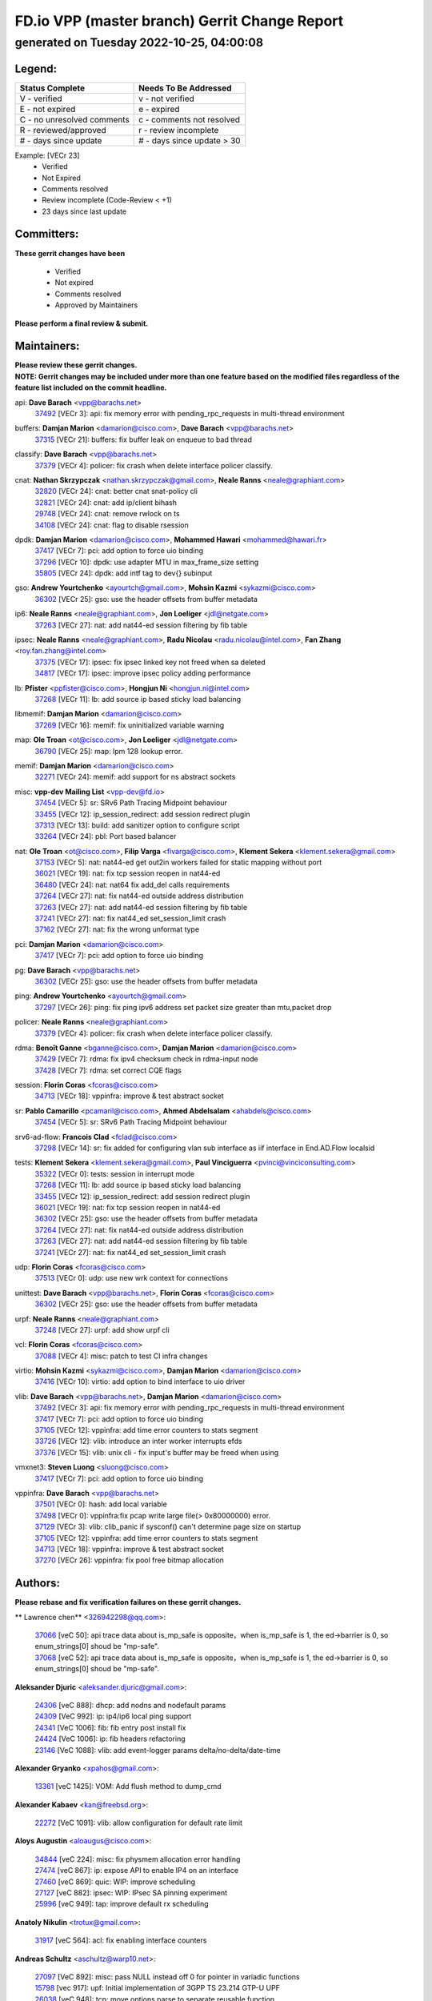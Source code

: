 
==============================================
FD.io VPP (master branch) Gerrit Change Report
==============================================
--------------------------------------------
generated on Tuesday 2022-10-25, 04:00:08
--------------------------------------------


Legend:
-------
========================== ===========================
Status Complete            Needs To Be Addressed
========================== ===========================
V - verified               v - not verified
E - not expired            e - expired
C - no unresolved comments c - comments not resolved
R - reviewed/approved      r - review incomplete
# - days since update      # - days since update > 30
========================== ===========================

Example: [VECr 23]
    - Verified
    - Not Expired
    - Comments resolved
    - Review incomplete (Code-Review < +1)
    - 23 days since last update


Committers:
-----------
| **These gerrit changes have been**

    - Verified
    - Not expired
    - Comments resolved
    - Approved by Maintainers

| **Please perform a final review & submit.**

Maintainers:
------------
| **Please review these gerrit changes.**

| **NOTE: Gerrit changes may be included under more than one feature based on the modified files regardless of the feature list included on the commit headline.**

api: **Dave Barach** <vpp@barachs.net>
  | `37492 <https:////gerrit.fd.io/r/c/vpp/+/37492>`_ [VECr 3]: api: fix memory error with pending_rpc_requests in multi-thread environment

buffers: **Damjan Marion** <damarion@cisco.com>, **Dave Barach** <vpp@barachs.net>
  | `37315 <https:////gerrit.fd.io/r/c/vpp/+/37315>`_ [VECr 21]: buffers: fix buffer leak on enqueue to bad thread

classify: **Dave Barach** <vpp@barachs.net>
  | `37379 <https:////gerrit.fd.io/r/c/vpp/+/37379>`_ [VECr 4]: policer: fix crash when delete interface policer classify.

cnat: **Nathan Skrzypczak** <nathan.skrzypczak@gmail.com>, **Neale Ranns** <neale@graphiant.com>
  | `32820 <https:////gerrit.fd.io/r/c/vpp/+/32820>`_ [VECr 24]: cnat: better cnat snat-policy cli
  | `32821 <https:////gerrit.fd.io/r/c/vpp/+/32821>`_ [VECr 24]: cnat: add ip/client bihash
  | `29748 <https:////gerrit.fd.io/r/c/vpp/+/29748>`_ [VECr 24]: cnat: remove rwlock on ts
  | `34108 <https:////gerrit.fd.io/r/c/vpp/+/34108>`_ [VECr 24]: cnat: flag to disable rsession

dpdk: **Damjan Marion** <damarion@cisco.com>, **Mohammed Hawari** <mohammed@hawari.fr>
  | `37417 <https:////gerrit.fd.io/r/c/vpp/+/37417>`_ [VECr 7]: pci: add option to force uio binding
  | `37296 <https:////gerrit.fd.io/r/c/vpp/+/37296>`_ [VECr 10]: dpdk: use adapter MTU in max_frame_size setting
  | `35805 <https:////gerrit.fd.io/r/c/vpp/+/35805>`_ [VECr 24]: dpdk: add intf tag to dev{} subinput

gso: **Andrew Yourtchenko** <ayourtch@gmail.com>, **Mohsin Kazmi** <sykazmi@cisco.com>
  | `36302 <https:////gerrit.fd.io/r/c/vpp/+/36302>`_ [VECr 25]: gso: use the header offsets from buffer metadata

ip6: **Neale Ranns** <neale@graphiant.com>, **Jon Loeliger** <jdl@netgate.com>
  | `37263 <https:////gerrit.fd.io/r/c/vpp/+/37263>`_ [VECr 27]: nat: add nat44-ed session filtering by fib table

ipsec: **Neale Ranns** <neale@graphiant.com>, **Radu Nicolau** <radu.nicolau@intel.com>, **Fan Zhang** <roy.fan.zhang@intel.com>
  | `37375 <https:////gerrit.fd.io/r/c/vpp/+/37375>`_ [VECr 17]: ipsec: fix ipsec linked key not freed when sa deleted
  | `34817 <https:////gerrit.fd.io/r/c/vpp/+/34817>`_ [VECr 17]: ipsec: improve ipsec policy adding performance

lb: **Pfister** <ppfister@cisco.com>, **Hongjun Ni** <hongjun.ni@intel.com>
  | `37268 <https:////gerrit.fd.io/r/c/vpp/+/37268>`_ [VECr 11]: lb: add source ip based sticky load balancing

libmemif: **Damjan Marion** <damarion@cisco.com>
  | `37269 <https:////gerrit.fd.io/r/c/vpp/+/37269>`_ [VECr 16]: memif: fix uninitialized variable warning

map: **Ole Troan** <ot@cisco.com>, **Jon Loeliger** <jdl@netgate.com>
  | `36790 <https:////gerrit.fd.io/r/c/vpp/+/36790>`_ [VECr 25]: map: lpm 128 lookup error.

memif: **Damjan Marion** <damarion@cisco.com>
  | `32271 <https:////gerrit.fd.io/r/c/vpp/+/32271>`_ [VECr 24]: memif: add support for ns abstract sockets

misc: **vpp-dev Mailing List** <vpp-dev@fd.io>
  | `37454 <https:////gerrit.fd.io/r/c/vpp/+/37454>`_ [VECr 5]: sr: SRv6 Path Tracing Midpoint behaviour
  | `33455 <https:////gerrit.fd.io/r/c/vpp/+/33455>`_ [VECr 12]: ip_session_redirect: add session redirect plugin
  | `37313 <https:////gerrit.fd.io/r/c/vpp/+/37313>`_ [VECr 13]: build: add sanitizer option to configure script
  | `33264 <https:////gerrit.fd.io/r/c/vpp/+/33264>`_ [VECr 24]: pbl: Port based balancer

nat: **Ole Troan** <ot@cisco.com>, **Filip Varga** <fivarga@cisco.com>, **Klement Sekera** <klement.sekera@gmail.com>
  | `37153 <https:////gerrit.fd.io/r/c/vpp/+/37153>`_ [VECr 5]: nat: nat44-ed get out2in workers failed for static mapping without port
  | `36021 <https:////gerrit.fd.io/r/c/vpp/+/36021>`_ [VECr 19]: nat: fix tcp session reopen in nat44-ed
  | `36480 <https:////gerrit.fd.io/r/c/vpp/+/36480>`_ [VECr 24]: nat: nat64 fix add_del calls requirements
  | `37264 <https:////gerrit.fd.io/r/c/vpp/+/37264>`_ [VECr 27]: nat: fix nat44-ed outside address distribution
  | `37263 <https:////gerrit.fd.io/r/c/vpp/+/37263>`_ [VECr 27]: nat: add nat44-ed session filtering by fib table
  | `37241 <https:////gerrit.fd.io/r/c/vpp/+/37241>`_ [VECr 27]: nat: fix nat44_ed set_session_limit crash
  | `37162 <https:////gerrit.fd.io/r/c/vpp/+/37162>`_ [VECr 27]: nat: fix the wrong unformat type

pci: **Damjan Marion** <damarion@cisco.com>
  | `37417 <https:////gerrit.fd.io/r/c/vpp/+/37417>`_ [VECr 7]: pci: add option to force uio binding

pg: **Dave Barach** <vpp@barachs.net>
  | `36302 <https:////gerrit.fd.io/r/c/vpp/+/36302>`_ [VECr 25]: gso: use the header offsets from buffer metadata

ping: **Andrew Yourtchenko** <ayourtch@gmail.com>
  | `37297 <https:////gerrit.fd.io/r/c/vpp/+/37297>`_ [VECr 26]: ping: fix ping ipv6 address set packet size greater than  mtu,packet drop

policer: **Neale Ranns** <neale@graphiant.com>
  | `37379 <https:////gerrit.fd.io/r/c/vpp/+/37379>`_ [VECr 4]: policer: fix crash when delete interface policer classify.

rdma: **Benoît Ganne** <bganne@cisco.com>, **Damjan Marion** <damarion@cisco.com>
  | `37429 <https:////gerrit.fd.io/r/c/vpp/+/37429>`_ [VECr 7]: rdma: fix ipv4 checksum check in rdma-input node
  | `37428 <https:////gerrit.fd.io/r/c/vpp/+/37428>`_ [VECr 7]: rdma: set correct CQE flags

session: **Florin Coras** <fcoras@cisco.com>
  | `34713 <https:////gerrit.fd.io/r/c/vpp/+/34713>`_ [VECr 18]: vppinfra: improve & test abstract socket

sr: **Pablo Camarillo** <pcamaril@cisco.com>, **Ahmed Abdelsalam** <ahabdels@cisco.com>
  | `37454 <https:////gerrit.fd.io/r/c/vpp/+/37454>`_ [VECr 5]: sr: SRv6 Path Tracing Midpoint behaviour

srv6-ad-flow: **Francois Clad** <fclad@cisco.com>
  | `37298 <https:////gerrit.fd.io/r/c/vpp/+/37298>`_ [VECr 14]: sr: fix added for configuring vlan sub interface as iif interface in End.AD.Flow localsid

tests: **Klement Sekera** <klement.sekera@gmail.com>, **Paul Vinciguerra** <pvinci@vinciconsulting.com>
  | `35322 <https:////gerrit.fd.io/r/c/vpp/+/35322>`_ [VECr 0]: tests: session in interrupt mode
  | `37268 <https:////gerrit.fd.io/r/c/vpp/+/37268>`_ [VECr 11]: lb: add source ip based sticky load balancing
  | `33455 <https:////gerrit.fd.io/r/c/vpp/+/33455>`_ [VECr 12]: ip_session_redirect: add session redirect plugin
  | `36021 <https:////gerrit.fd.io/r/c/vpp/+/36021>`_ [VECr 19]: nat: fix tcp session reopen in nat44-ed
  | `36302 <https:////gerrit.fd.io/r/c/vpp/+/36302>`_ [VECr 25]: gso: use the header offsets from buffer metadata
  | `37264 <https:////gerrit.fd.io/r/c/vpp/+/37264>`_ [VECr 27]: nat: fix nat44-ed outside address distribution
  | `37263 <https:////gerrit.fd.io/r/c/vpp/+/37263>`_ [VECr 27]: nat: add nat44-ed session filtering by fib table
  | `37241 <https:////gerrit.fd.io/r/c/vpp/+/37241>`_ [VECr 27]: nat: fix nat44_ed set_session_limit crash

udp: **Florin Coras** <fcoras@cisco.com>
  | `37513 <https:////gerrit.fd.io/r/c/vpp/+/37513>`_ [VECr 0]: udp: use new wrk context for connections

unittest: **Dave Barach** <vpp@barachs.net>, **Florin Coras** <fcoras@cisco.com>
  | `36302 <https:////gerrit.fd.io/r/c/vpp/+/36302>`_ [VECr 25]: gso: use the header offsets from buffer metadata

urpf: **Neale Ranns** <neale@graphiant.com>
  | `37248 <https:////gerrit.fd.io/r/c/vpp/+/37248>`_ [VECr 27]: urpf: add show urpf cli

vcl: **Florin Coras** <fcoras@cisco.com>
  | `37088 <https:////gerrit.fd.io/r/c/vpp/+/37088>`_ [VECr 4]: misc: patch to test CI infra changes

virtio: **Mohsin Kazmi** <sykazmi@cisco.com>, **Damjan Marion** <damarion@cisco.com>
  | `37416 <https:////gerrit.fd.io/r/c/vpp/+/37416>`_ [VECr 10]: virtio: add option to bind interface to uio driver

vlib: **Dave Barach** <vpp@barachs.net>, **Damjan Marion** <damarion@cisco.com>
  | `37492 <https:////gerrit.fd.io/r/c/vpp/+/37492>`_ [VECr 3]: api: fix memory error with pending_rpc_requests in multi-thread environment
  | `37417 <https:////gerrit.fd.io/r/c/vpp/+/37417>`_ [VECr 7]: pci: add option to force uio binding
  | `37105 <https:////gerrit.fd.io/r/c/vpp/+/37105>`_ [VECr 12]: vppinfra: add time error counters to stats segment
  | `33726 <https:////gerrit.fd.io/r/c/vpp/+/33726>`_ [VECr 12]: vlib: introduce an inter worker interrupts efds
  | `37376 <https:////gerrit.fd.io/r/c/vpp/+/37376>`_ [VECr 15]: vlib: unix cli - fix input's buffer may be freed when using

vmxnet3: **Steven Luong** <sluong@cisco.com>
  | `37417 <https:////gerrit.fd.io/r/c/vpp/+/37417>`_ [VECr 7]: pci: add option to force uio binding

vppinfra: **Dave Barach** <vpp@barachs.net>
  | `37501 <https:////gerrit.fd.io/r/c/vpp/+/37501>`_ [VECr 0]: hash: add local variable
  | `37498 <https:////gerrit.fd.io/r/c/vpp/+/37498>`_ [VECr 0]: vppinfra:fix pcap write large file(> 0x80000000) error.
  | `37129 <https:////gerrit.fd.io/r/c/vpp/+/37129>`_ [VECr 3]: vlib: clib_panic if sysconf() can't determine page size on startup
  | `37105 <https:////gerrit.fd.io/r/c/vpp/+/37105>`_ [VECr 12]: vppinfra: add time error counters to stats segment
  | `34713 <https:////gerrit.fd.io/r/c/vpp/+/34713>`_ [VECr 18]: vppinfra: improve & test abstract socket
  | `37270 <https:////gerrit.fd.io/r/c/vpp/+/37270>`_ [VECr 26]: vppinfra: fix pool free bitmap allocation

Authors:
--------
**Please rebase and fix verification failures on these gerrit changes.**

** Lawrence chen** <326942298@qq.com>:

  | `37066 <https:////gerrit.fd.io/r/c/vpp/+/37066>`_ [veC 50]: api trace data about is_mp_safe is opposite，when is_mp_safe is 1, the ed->barrier is 0, so enum_strings[0] shoud be "mp-safe".
  | `37068 <https:////gerrit.fd.io/r/c/vpp/+/37068>`_ [veC 52]: api trace data about is_mp_safe is opposite，when is_mp_safe is 1, the ed->barrier is 0, so enum_strings[0] shoud be "mp-safe".

**Aleksander Djuric** <aleksander.djuric@gmail.com>:

  | `24306 <https:////gerrit.fd.io/r/c/vpp/+/24306>`_ [veC 888]: dhcp: add nodns and nodefault params
  | `24309 <https:////gerrit.fd.io/r/c/vpp/+/24309>`_ [VeC 992]: ip: ip4/ip6 local ping support
  | `24341 <https:////gerrit.fd.io/r/c/vpp/+/24341>`_ [VeC 1006]: fib: fib entry post install fix
  | `24424 <https:////gerrit.fd.io/r/c/vpp/+/24424>`_ [VeC 1006]: ip: fib headers refactoring
  | `23146 <https:////gerrit.fd.io/r/c/vpp/+/23146>`_ [VeC 1088]: vlib: add event-logger params delta/no-delta/date-time

**Alexander Gryanko** <xpahos@gmail.com>:

  | `13361 <https:////gerrit.fd.io/r/c/vpp/+/13361>`_ [veC 1425]: VOM: Add flush method to dump_cmd

**Alexander Kabaev** <kan@freebsd.org>:

  | `22272 <https:////gerrit.fd.io/r/c/vpp/+/22272>`_ [VeC 1091]: vlib: allow configuration for default rate limit

**Aloys Augustin** <aloaugus@cisco.com>:

  | `34844 <https:////gerrit.fd.io/r/c/vpp/+/34844>`_ [veC 224]: misc: fix physmem allocation error handling
  | `27474 <https:////gerrit.fd.io/r/c/vpp/+/27474>`_ [veC 867]: ip: expose API to enable IP4 on an interface
  | `27460 <https:////gerrit.fd.io/r/c/vpp/+/27460>`_ [veC 869]: quic: WIP: improve scheduling
  | `27127 <https:////gerrit.fd.io/r/c/vpp/+/27127>`_ [veC 882]: ipsec: WIP: IPsec SA pinning experiment
  | `25996 <https:////gerrit.fd.io/r/c/vpp/+/25996>`_ [veC 949]: tap: improve default rx scheduling

**Anatoly Nikulin** <trotux@gmail.com>:

  | `31917 <https:////gerrit.fd.io/r/c/vpp/+/31917>`_ [veC 564]: acl: fix enabling interface counters

**Andreas Schultz** <aschultz@warp10.net>:

  | `27097 <https:////gerrit.fd.io/r/c/vpp/+/27097>`_ [VeC 892]: misc: pass NULL instead off 0 for pointer in variadic functions
  | `15798 <https:////gerrit.fd.io/r/c/vpp/+/15798>`_ [vec 917]: upf: Initial implementation of 3GPP TS 23.214 GTP-U UPF
  | `26038 <https:////gerrit.fd.io/r/c/vpp/+/26038>`_ [veC 948]: tcp: move options parse to separate reusable function
  | `25223 <https:////gerrit.fd.io/r/c/vpp/+/25223>`_ [vec 971]: docs: document alternate compression tools for core files
  | `16092 <https:////gerrit.fd.io/r/c/vpp/+/16092>`_ [veC 1433]: handle invalid session in tcp shutdown procedures

**Andrej Kozemcak** <andrej.kozemcak@pantheon.tech>:

  | `20489 <https:////gerrit.fd.io/r/c/vpp/+/20489>`_ [veC 1208]: DO_NOT_MERGE: Test build VOM packaged.
  | `16818 <https:////gerrit.fd.io/r/c/vpp/+/16818>`_ [VeC 1372]: Fix asserting in ip4_tcp_udp_compute_checksum.

**Andrew Yourtchenko** <ayourtch@gmail.com>:

  | `35638 <https:////gerrit.fd.io/r/c/vpp/+/35638>`_ [vEC 3]: fateshare: a plugin for managing child processes
  | `31368 <https:////gerrit.fd.io/r/c/vpp/+/31368>`_ [Vec 124]: vlib: Sleep less in unix input if there were active signals recently
  | `36377 <https:////gerrit.fd.io/r/c/vpp/+/36377>`_ [VeC 137]: tests: add libmemif tests
  | `36142 <https:////gerrit.fd.io/r/c/vpp/+/36142>`_ [veC 155]: build: add a check that "Fix" commits also refer to the commit that they are fixing
  | `28513 <https:////gerrit.fd.io/r/c/vpp/+/28513>`_ [veC 187]: capo: Calico Policies plugin
  | `35955 <https:////gerrit.fd.io/r/c/vpp/+/35955>`_ [Vec 194]: api: do not attempt to pass the null queue pointer from vl_api_can_send_msg
  | `28083 <https:////gerrit.fd.io/r/c/vpp/+/28083>`_ [VeC 269]: acl: acl-plugin custom policies
  | `34635 <https:////gerrit.fd.io/r/c/vpp/+/34635>`_ [veC 271]: ip: punt socket - take the tags in Ethernet header into consideration
  | `32164 <https:////gerrit.fd.io/r/c/vpp/+/32164>`_ [veC 382]: acl: change the algorithm for cleaning the sessions from purgatory
  | `26945 <https:////gerrit.fd.io/r/c/vpp/+/26945>`_ [veC 900]: (to be edited) expectations on tests for the test framework

**Andrey "Zed" Zaikin** <zmail11@gmail.com>:

  | `12748 <https:////gerrit.fd.io/r/c/vpp/+/12748>`_ [VeC 1613]: lb: add missing vip/as indexes to trace strings

**Arthas Kang** <arthas.kang@163.com>:

  | `31084 <https:////gerrit.fd.io/r/c/vpp/+/31084>`_ [veC 629]: plugin lb Fixed NAT4 SNAT invalid src_port ; Add NAT4 TCP SNAT support; Fixed NAT4 add SNAT map with protocol 0;

**Arthur de Kerhor** <arthurdekerhor@gmail.com>:

  | `32695 <https:////gerrit.fd.io/r/c/vpp/+/32695>`_ [VEc 0]: ip: add support for buffer offload metadata in ip midchain
  | `37059 <https:////gerrit.fd.io/r/c/vpp/+/37059>`_ [VEc 12]: ipsec: new api for sa ips and ports updates

**Asumu Takikawa** <asumu@igalia.com>:

  | `16387 <https:////gerrit.fd.io/r/c/vpp/+/16387>`_ [veC 1411]: nat: fix issues in MAP-E port allocation mode
  | `16388 <https:////gerrit.fd.io/r/c/vpp/+/16388>`_ [veC 1418]: CSIT-541: add lwB4 functionality for lw4o6

**Atzm Watanabe** <atzmism@gmail.com>:

  | `36935 <https:////gerrit.fd.io/r/c/vpp/+/36935>`_ [VeC 48]: ikev2: accept rekey request for IKE SA
  | `35224 <https:////gerrit.fd.io/r/c/vpp/+/35224>`_ [VeC 259]: ikev2: fix profile_index for ikev2_sa_dump API

**Avinash Gonsalves** <avinash.gonsalves@nokia.com>:

  | `15084 <https:////gerrit.fd.io/r/c/vpp/+/15084>`_ [veC 622]: ipsec: add multicore crypto scheduler support

**Baruch Siach** <baruch@siach.name>:

  | `33935 <https:////gerrit.fd.io/r/c/vpp/+/33935>`_ [veC 386]: vppinfra: decode aarch64 PC in signal handler
  | `33934 <https:////gerrit.fd.io/r/c/vpp/+/33934>`_ [veC 386]: vppinfra: remove redundant local variables initialization

**Berenger Foucher** <berenger.foucher@stagiaires.ssi.gouv.fr>:

  | `14578 <https:////gerrit.fd.io/r/c/vpp/+/14578>`_ [veC 1515]: Add X509 authentication support to IKEv2 in VPP

**Bhishma Acharya** <bhishma@rtbrick.com>:

  | `36705 <https:////gerrit.fd.io/r/c/vpp/+/36705>`_ [VeC 88]: ip-neighbor: Fixed delay(1~2s) in neighbor-probe interval
  | `35927 <https:////gerrit.fd.io/r/c/vpp/+/35927>`_ [VeC 195]: fib: enhancement to support change table-id associated with fib-table

**Brant Lin** <brant.lin@ericsson.com>:

  | `14902 <https:////gerrit.fd.io/r/c/vpp/+/14902>`_ [veC 1495]: Fix the crash when creating the vapi context

**Carl Baldwin** <carl@ecbaldwin.net>:

  | `23528 <https:////gerrit.fd.io/r/c/vpp/+/23528>`_ [vec 1071]: docs: Remove redundancy on building VPP page

**Carl Smith** <carl.smith@alliedtelesis.co.nz>:

  | `23634 <https:////gerrit.fd.io/r/c/vpp/+/23634>`_ [VeC 1063]: ipip: return existing if_index if tunnel already exists.

**Chinmaya Agarwal** <chinmaya.agarwal@hsc.com>:

  | `33635 <https:////gerrit.fd.io/r/c/vpp/+/33635>`_ [VeC 417]: sr: fix added for returning correct value for behavior field in API message

**Chris Luke** <chris_luke@comcast.com>:

  | `9483 <https:////gerrit.fd.io/r/c/vpp/+/9483>`_ [VeC 1650]: PAPI unserializer for reply_in_shmem data (VPP-136)
  | `9482 <https:////gerrit.fd.io/r/c/vpp/+/9482>`_ [VeC 1650]: Add fetching shmem support to vpp_papi (VPP-136)

**Christian Hopps** <chopps@chopps.org>:

  | `28657 <https:////gerrit.fd.io/r/c/vpp/+/28657>`_ [VeC 781]: misc: vpp_get_stats: add dump-machine formatting
  | `22353 <https:////gerrit.fd.io/r/c/vpp/+/22353>`_ [veC 1090]: vlib: add option to use stderr instead of syslog.

**Clement Durand** <clement.durand@polytechnique.edu>:

  | `6274 <https:////gerrit.fd.io/r/c/vpp/+/6274>`_ [veC 1712]: elog: Text-format dump of event logs.

**Damjan Marion** <dmarion@0xa5.net>:

  | `36067 <https:////gerrit.fd.io/r/c/vpp/+/36067>`_ [VeC 174]: vppinfra: move cJSON and jsonformat to vlibmemory
  | `35155 <https:////gerrit.fd.io/r/c/vpp/+/35155>`_ [veC 256]: vppinfra: universal splats and aligned loads/stores
  | `34856 <https:////gerrit.fd.io/r/c/vpp/+/34856>`_ [veC 289]: ethernet: promisc refactor
  | `34845 <https:////gerrit.fd.io/r/c/vpp/+/34845>`_ [veC 290]: ethernet: add_del_mac and change_mac are ethernet specific

**Daniel Beres** <daniel.beres@pantheon.tech>:

  | `34628 <https:////gerrit.fd.io/r/c/vpp/+/34628>`_ [VeC 287]: dns: support AAAA over IPV4

**Dastin Wilski** <dastin.wilski@gmail.com>:

  | `37060 <https:////gerrit.fd.io/r/c/vpp/+/37060>`_ [VeC 51]: ipsec: esp_encrypt prefetch and unroll

**Dave Wallace** <dwallacelf@gmail.com>:

  | `37420 <https:////gerrit.fd.io/r/c/vpp/+/37420>`_ [VEc 4]: tests: remove intermittent failing tests on vpp_debug image
  | `33727 <https:////gerrit.fd.io/r/c/vpp/+/33727>`_ [VeC 271]: tests: relicense
  | `33707 <https:////gerrit.fd.io/r/c/vpp/+/33707>`_ [VeC 276]: papi: relicense

**David Johnson** <davijoh3@cisco.com>:

  | `16670 <https:////gerrit.fd.io/r/c/vpp/+/16670>`_ [veC 1368]: Fix various -Wmaybe-uninitialized and -Wstrict-overflow warnings

**Dmitry Vakhrushev** <dmitry@netgate.com>:

  | `25502 <https:////gerrit.fd.io/r/c/vpp/+/25502>`_ [Vec 524]: interface: getting interface device specific info

**Dmitry Valter** <dvalter@protonmail.com>:

  | `34694 <https:////gerrit.fd.io/r/c/vpp/+/34694>`_ [VeC 199]: vlib: remove process restart cli
  | `34800 <https:////gerrit.fd.io/r/c/vpp/+/34800>`_ [VeC 207]: vppinfra: fix non-zero offsets to NULL pointer

**Ed Kern** <ejk@cisco.com>:

  | `20442 <https:////gerrit.fd.io/r/c/vpp/+/20442>`_ [veC 1211]: build: do not merge

**Ed Warnicke** <hagbard@gmail.com>:

  | `14394 <https:////gerrit.fd.io/r/c/vpp/+/14394>`_ [VeC 1525]: Update docker files to reflect best pratices.

**Faicker Mo** <faicker.mo@ucloud.cn>:

  | `18207 <https:////gerrit.fd.io/r/c/vpp/+/18207>`_ [VeC 1319]: dpdk: Fix tx queue overflow when multi workers are used

**Feng Gao** <davidfgao@tencent.com>:

  | `26296 <https:////gerrit.fd.io/r/c/vpp/+/26296>`_ [veC 935]: ipsec: Correct inconsistent alignment for crypto_op

**Filip Varga** <fivarga@cisco.com>:

  | `36724 <https:////gerrit.fd.io/r/c/vpp/+/36724>`_ [VeC 87]: nat: fixing incosistency in use of sw_if_index
  | `34929 <https:////gerrit.fd.io/r/c/vpp/+/34929>`_ [veC 94]: nat: det44 map configuration improvements
  | `35903 <https:////gerrit.fd.io/r/c/vpp/+/35903>`_ [VeC 96]: nat: nat66 cli bug fix
  | `35966 <https:////gerrit.fd.io/r/c/vpp/+/35966>`_ [veC 193]: nat: nat44-ed update timeout api
  | `35444 <https:////gerrit.fd.io/r/c/vpp/+/35444>`_ [veC 223]: nat: nat44-ed cleanup & improvements

**Florin Coras** <florin.coras@gmail.com>:

  | `37512 <https:////gerrit.fd.io/r/c/vpp/+/37512>`_ [VEc 0]: udp: postpone cleanup of udp connections
  | `36252 <https:////gerrit.fd.io/r/c/vpp/+/36252>`_ [VeC 147]: svm: multi chunk allocs if requests larger than max chunk
  | `23529 <https:////gerrit.fd.io/r/c/vpp/+/23529>`_ [VeC 412]: tcp: fin on data packets

**Gabriel Oginski** <gabrielx.oginski@intel.com>:

  | `37361 <https:////gerrit.fd.io/r/c/vpp/+/37361>`_ [VEc 0]: wireguard: add atomic mutex
  | `36133 <https:////gerrit.fd.io/r/c/vpp/+/36133>`_ [veC 162]: vapi: add a new api for ipsec for collecting date
  | `32655 <https:////gerrit.fd.io/r/c/vpp/+/32655>`_ [VeC 500]: crypto: fix possible frame resize

**GaoChX** <chiso.gao@gmail.com>:

  | `37010 <https:////gerrit.fd.io/r/c/vpp/+/37010>`_ [VeC 47]: interface: fix crash if vnet_hw_if_get_rx_queue return zero

**Gary Boon** <gboon@cisco.com>:

  | `30522 <https:////gerrit.fd.io/r/c/vpp/+/30522>`_ [veC 672]: Add callback support for the dispatch node.
  | `30239 <https:////gerrit.fd.io/r/c/vpp/+/30239>`_ [veC 691]: Add a new function to the MCAP logic that allows a custom header to be added on top of the data in a vlib buffer.
  | `25517 <https:////gerrit.fd.io/r/c/vpp/+/25517>`_ [VeC 970]: vlib: check for null handoff queue element in vlib_buffer_enqueue_to_thread

**Gerard Keown** <gerard.keown@enea.com>:

  | `24369 <https:////gerrit.fd.io/r/c/vpp/+/24369>`_ [veC 1012]: cores: mismatching "worker" & "corelist-workers" parameters can cause coredump

**Govindarajan Mohandoss** <govindarajan.mohandoss@arm.com>:

  | `28164 <https:////gerrit.fd.io/r/c/vpp/+/28164>`_ [veC 804]: acl: ACL Plugin performance improvement for both SF and SL modes
  | `27167 <https:////gerrit.fd.io/r/c/vpp/+/27167>`_ [veC 880]: acl: ACL Plugin performance improvement for both SF and SL modes

**Hedi Bouattour** <hedibouattour2010@gmail.com>:

  | `34726 <https:////gerrit.fd.io/r/c/vpp/+/34726>`_ [VeC 80]: interface: add buffer stats api

**Hemant Singh** <hemant@mnkcg.com>:

  | `32077 <https:////gerrit.fd.io/r/c/vpp/+/32077>`_ [veC 444]: fixstyle
  | `32023 <https:////gerrit.fd.io/r/c/vpp/+/32023>`_ [veC 551]: ip-neighbor: Add ip_neighbor_find_entry with ip+interface key

**IJsbrand Wijnands** <iwijnand@cisco.com>:

  | `25696 <https:////gerrit.fd.io/r/c/vpp/+/25696>`_ [veC 963]: mpls: add user defined name tag to mpls tunnels
  | `25678 <https:////gerrit.fd.io/r/c/vpp/+/25678>`_ [veC 963]: tap: tap dev_name and default value for bin api
  | `25677 <https:////gerrit.fd.io/r/c/vpp/+/25677>`_ [veC 963]: tap: tap dev_name and default value for bin api

**Ignas Bačius** <ignas@noia.network>:

  | `22733 <https:////gerrit.fd.io/r/c/vpp/+/22733>`_ [VeC 1085]: gre: allow to delete tunnel by sw_if_index
  | `22666 <https:////gerrit.fd.io/r/c/vpp/+/22666>`_ [VeC 1106]: ip: fix possible use of uninitialized variable

**Igor Mikhailov** <imichail@cisco.com>:

  | `15131 <https:////gerrit.fd.io/r/c/vpp/+/15131>`_ [VeC 1449]: Ensure VPP library version has 2 digits separated by dot.

**Ilia Abashin** <abashinos@gmail.com>:

  | `20234 <https:////gerrit.fd.io/r/c/vpp/+/20234>`_ [veC 1223]: Updated vpp_if_stats to latest version, including fresh documentation

**Ivan Shvedunov** <ivan4th@gmail.com>:

  | `36592 <https:////gerrit.fd.io/r/c/vpp/+/36592>`_ [VeC 111]: stats: handle interface renames properly
  | `36590 <https:////gerrit.fd.io/r/c/vpp/+/36590>`_ [VeC 111]: nat: fix handling checksum offload in nat44-ed
  | `28085 <https:////gerrit.fd.io/r/c/vpp/+/28085>`_ [Vec 818]: hsa: fix proxy crash upon failed connect

**Jack Xu** <jack.c.xu@ericsson.com>:

  | `18406 <https:////gerrit.fd.io/r/c/vpp/+/18406>`_ [veC 1311]: fix multi-enable bug of enable feature function

**Jakub Grajciar** <jgrajcia@cisco.com>:

  | `30575 <https:////gerrit.fd.io/r/c/vpp/+/30575>`_ [VeC 376]: libmemif: add shm debug APIs
  | `28175 <https:////gerrit.fd.io/r/c/vpp/+/28175>`_ [Vec 522]: api: implement api for api trace
  | `29526 <https:////gerrit.fd.io/r/c/vpp/+/29526>`_ [vec 556]: api: python object model
  | `30216 <https:////gerrit.fd.io/r/c/vpp/+/30216>`_ [vec 690]: tests: remove sr_mpls from vpp_papi_provider and add sr_mpls object models
  | `30125 <https:////gerrit.fd.io/r/c/vpp/+/30125>`_ [Vec 692]: tests: remove igmp from vpp_papi_provider and refactor igmp object models

**Jakub Havas** <jakub.havas@pantheon.tech>:

  | `33130 <https:////gerrit.fd.io/r/c/vpp/+/33130>`_ [VeC 466]: udp: create an api to dump decaps
  | `32948 <https:////gerrit.fd.io/r/c/vpp/+/32948>`_ [veC 482]: ipfix-export: replace cli command with an implemented api function

**Jan Cavojsky** <jan.cavojsky@pantheon.tech>:

  | `28899 <https:////gerrit.fd.io/r/c/vpp/+/28899>`_ [veC 626]: flowprobe: add API dump of params and list of interfaces for recording
  | `25992 <https:////gerrit.fd.io/r/c/vpp/+/25992>`_ [veC 685]: libmemif: update example applications and documentation
  | `28988 <https:////gerrit.fd.io/r/c/vpp/+/28988>`_ [VeC 762]: vat: avoid crash vpp after command ip_table_dump

**Jason Zhang** <jason.zhang2@arm.com>:

  | `22355 <https:////gerrit.fd.io/r/c/vpp/+/22355>`_ [VeC 1088]: vppinfra: change CLIB_MEMORY_BARRIER to use C11 built-in atomic APIs

**Jasvinder Singh** <jasvinder.singh@intel.com>:

  | `16839 <https:////gerrit.fd.io/r/c/vpp/+/16839>`_ [VeC 1341]: HQoS: update scheduler to support mbuf sched field change

**Jawahar Gundapaneni** <jgundapa@cisco.com>:

  | `25995 <https:////gerrit.fd.io/r/c/vpp/+/25995>`_ [vec 671]: interface: Upstream TAP I/fs with ADMIN_UP
  | `26121 <https:////gerrit.fd.io/r/c/vpp/+/26121>`_ [vec 936]: memif: CLI to debug memif buffer contents

**Jessica Tallon** <tsyesika@igalia.com>:

  | `15500 <https:////gerrit.fd.io/r/c/vpp/+/15500>`_ [veC 1425]: VPP-923: Add trace filtering enhancement

**Jing Liu** <liu.jing5@zte.com.cn>:

  | `14335 <https:////gerrit.fd.io/r/c/vpp/+/14335>`_ [VeC 1515]: Add Memory barrier while calling clib_cpu_time_now

**Jing Peng** <jing@meter.com>:

  | `37058 <https:////gerrit.fd.io/r/c/vpp/+/37058>`_ [VeC 54]: vppapigen: fix json build error
  | `36597 <https:////gerrit.fd.io/r/c/vpp/+/36597>`_ [VeC 87]: nat: fix nat44-ed API
  | `36670 <https:////gerrit.fd.io/r/c/vpp/+/36670>`_ [VeC 90]: nat: fix per-vrf session bookkeeping
  | `36578 <https:////gerrit.fd.io/r/c/vpp/+/36578>`_ [VeC 95]: nat: fix nat44-ed outside address selection

**Jing Peng** <pj.hades@gmail.com>:

  | `36186 <https:////gerrit.fd.io/r/c/vpp/+/36186>`_ [VeC 157]: nat: fix nat44 fib reference count bookkeeping
  | `36062 <https:////gerrit.fd.io/r/c/vpp/+/36062>`_ [VeC 179]: vppinfra: fix duplicate bihash stat update
  | `36042 <https:////gerrit.fd.io/r/c/vpp/+/36042>`_ [VeC 181]: vppinfra: add bihash update interface

**John Lo** <lojultra2020@outlook.com>:

  | `14858 <https:////gerrit.fd.io/r/c/vpp/+/14858>`_ [veC 1477]: Bring back original l2-output node function

**Jordy You** <jordy.you@ericsson.com>:

  | `13016 <https:////gerrit.fd.io/r/c/vpp/+/13016>`_ [VeC 1495]: fix ip checksum issue for odd start address
  | `13002 <https:////gerrit.fd.io/r/c/vpp/+/13002>`_ [veC 1595]: fix ip checksum issue for odd start address if the input data is starting with an odd address,then the calcuation will be error

**Julius Milan** <julius.milan@pantheon.tech>:

  | `29050 <https:////gerrit.fd.io/r/c/vpp/+/29050>`_ [vec 625]: papi: fix name vector stats entry dump
  | `29030 <https:////gerrit.fd.io/r/c/vpp/+/29030>`_ [veC 685]: nat: add per host counters into det44
  | `29029 <https:////gerrit.fd.io/r/c/vpp/+/29029>`_ [VeC 761]: stats: enable setting of name vectors for plugins
  | `29028 <https:////gerrit.fd.io/r/c/vpp/+/29028>`_ [VeC 761]: stats: fix dump of null data entries
  | `25785 <https:////gerrit.fd.io/r/c/vpp/+/25785>`_ [veC 942]: vppinfra: add bitmap search next bit on interval

**Junfeng Wang** <drenfong.wang@intel.com>:

  | `33607 <https:////gerrit.fd.io/r/c/vpp/+/33607>`_ [Vec 269]: wireguard:avx512 blake3 for wireguard
  | `31581 <https:////gerrit.fd.io/r/c/vpp/+/31581>`_ [veC 584]: pppoe: init the variable of result0 result1
  | `29975 <https:////gerrit.fd.io/r/c/vpp/+/29975>`_ [veC 698]: l2: l2output avx512
  | `30117 <https:////gerrit.fd.io/r/c/vpp/+/30117>`_ [veC 698]: l2: test

**Keith Burns** <alagalah@gmail.com>:

  | `22368 <https:////gerrit.fd.io/r/c/vpp/+/22368>`_ [VeC 1122]: vat : VLAN subif formatter accepting 'vlan'       instead of 'vlan_id'

**Kevin Wang** <kevin.wang@arm.com>:

  | `10293 <https:////gerrit.fd.io/r/c/vpp/+/10293>`_ [veC 1728]: vppinfra: use __atomic_fetch_add instead of __sync_fetch_and_add builtins

**King Ma** <kinma@cisco.com>:

  | `20390 <https:////gerrit.fd.io/r/c/vpp/+/20390>`_ [VeC 917]: ip: make reassembled packet to preserve ip.fib_index

**Kingwel Xie** <kingwel.xie@ericsson.com>:

  | `16617 <https:////gerrit.fd.io/r/c/vpp/+/16617>`_ [veC 1323]: perfmon: improvement, HW_CACHE events
  | `16910 <https:////gerrit.fd.io/r/c/vpp/+/16910>`_ [veC 1373]: pg: improved unformat_user to show accurate error message

**Kiran Shastri** <shastrinator@gmail.com>:

  | `20445 <https:////gerrit.fd.io/r/c/vpp/+/20445>`_ [veC 1204]: Fix git usage in vom build scripts

**Klement Sekera** <klement.sekera@gmail.com>:

  | `35739 <https:////gerrit.fd.io/r/c/vpp/+/35739>`_ [veC 215]: tests: refactor assert*counter_equal APIs
  | `35218 <https:////gerrit.fd.io/r/c/vpp/+/35218>`_ [veC 261]: tests: prevent running as root
  | `32435 <https:////gerrit.fd.io/r/c/vpp/+/32435>`_ [veC 266]: nat: enhance test - make sure all workers are hit
  | `33507 <https:////gerrit.fd.io/r/c/vpp/+/33507>`_ [VeC 272]: nat: properly handle truncated packets
  | `27083 <https:////gerrit.fd.io/r/c/vpp/+/27083>`_ [veC 893]: nat: "users" dump for ED-NAT

**Korian Edeline** <korian.edeline@ulg.ac.be>:

  | `14083 <https:////gerrit.fd.io/r/c/vpp/+/14083>`_ [veC 1538]: consistent output for bitmap next_set&next_clear

**Kyeong Min Park** <pak2536@gmail.com>:

  | `30960 <https:////gerrit.fd.io/r/c/vpp/+/30960>`_ [veC 628]: memif: fix invalid next_index selection

**Leung Lai Yung** <benkerbuild@gmail.com>:

  | `36128 <https:////gerrit.fd.io/r/c/vpp/+/36128>`_ [VeC 162]: vppinfra: remove unused line

**Luo Yaozu** <luoyaozu@foxmail.com>:

  | `37073 <https:////gerrit.fd.io/r/c/vpp/+/37073>`_ [veC 49]: ip neighbor: fix debug log format output

**Maros O** <maros.ondrejicka@pantheon.tech>:

  | `37389 <https:////gerrit.fd.io/r/c/vpp/+/37389>`_ [vEC 3]: vcl: register workers when reattaching to vpp

**Mauricio Solis** <mauricio.solisjr@tno.nl>:

  | `29862 <https:////gerrit.fd.io/r/c/vpp/+/29862>`_ [VeC 246]: ip6 ioam: updated iOAM plugin based on https://github.com/inband-oam/ietf/blob/master/drafts/versions/03/draft-ietf-ippm-ioam-ipv6-options-03.txt and https://tools.ietf.org/html/draft-ietf-ippm-ioam-data-10

**Maxime Peim** <mpeim@cisco.com>:

  | `33019 <https:////gerrit.fd.io/r/c/vpp/+/33019>`_ [vec 453]: vlib: adaptive mode switching algorithm modification

**Mercury Noah** <mercury124185@gmail.com>:

  | `36492 <https:////gerrit.fd.io/r/c/vpp/+/36492>`_ [VeC 122]: ip6-nd: fix ip6-nd proxy issue
  | `35916 <https:////gerrit.fd.io/r/c/vpp/+/35916>`_ [VeC 194]: arp: fix the arp proxy issue

**Michael Yu** <michael.a.yu@nokia-sbell.com>:

  | `30454 <https:////gerrit.fd.io/r/c/vpp/+/30454>`_ [VeC 677]: devices: fix af-packet device TX stuck issue

**Michal Kalderon** <mkalderon@marvell.com>:

  | `34795 <https:////gerrit.fd.io/r/c/vpp/+/34795>`_ [vec 300]: svm: Fix chunk allocation when data_size is larger than max chunk size

**Miguel Borges de Freitas** <miguel-r-freitas@alticelabs.com>:

  | `37489 <https:////gerrit.fd.io/r/c/vpp/+/37489>`_ [VEc 0]: cnat: Fix unformat_cnat_snat_interface_map_type

**Miklos Tirpak** <miklos.tirpak@gmail.com>:

  | `34873 <https:////gerrit.fd.io/r/c/vpp/+/34873>`_ [VeC 287]: nat: reliable TCP conn close in NAT44-ed
  | `34851 <https:////gerrit.fd.io/r/c/vpp/+/34851>`_ [veC 290]: nat: reliable TCP conn establishment in NAT44-ed

**Mohammed Alshohayeb** <mshohayeb@wirefilter.com>:

  | `16470 <https:////gerrit.fd.io/r/c/vpp/+/16470>`_ [veC 1391]: docs: clarify doxygen vec _align behaviour.

**Mohsin Kazmi** <sykazmi@cisco.com>:

  | `37505 <https:////gerrit.fd.io/r/c/vpp/+/37505>`_ [vEC 3]: gso: add gso documentation
  | `37497 <https:////gerrit.fd.io/r/c/vpp/+/37497>`_ [vEC 4]: devices: make the gso and qdisc-bypass default
  | `36725 <https:////gerrit.fd.io/r/c/vpp/+/36725>`_ [Vec 89]: virtio: add support for tx-queue-size
  | `36513 <https:////gerrit.fd.io/r/c/vpp/+/36513>`_ [VeC 118]: libmemif: add the binaries in the packaging
  | `36484 <https:////gerrit.fd.io/r/c/vpp/+/36484>`_ [VeC 124]: libmemif: add testing application
  | `36296 <https:////gerrit.fd.io/r/c/vpp/+/36296>`_ [veC 147]: pg: fix the use of hdr offsets in buffer metadata
  | `35934 <https:////gerrit.fd.io/r/c/vpp/+/35934>`_ [veC 161]: devices: add cli support to enable disable qdisc bypass
  | `35912 <https:////gerrit.fd.io/r/c/vpp/+/35912>`_ [VeC 199]: interface: fix the processing levels
  | `34517 <https:////gerrit.fd.io/r/c/vpp/+/34517>`_ [Vec 343]: hash: fix the Extension Header for ipv6 in crc32_5tuples
  | `33954 <https:////gerrit.fd.io/r/c/vpp/+/33954>`_ [VeC 382]: process: vpp process privileges and capabilities
  | `32837 <https:////gerrit.fd.io/r/c/vpp/+/32837>`_ [veC 489]: gso: improve interface handling
  | `32470 <https:////gerrit.fd.io/r/c/vpp/+/32470>`_ [VeC 515]: virtio: fix the number of rxqs
  | `31700 <https:////gerrit.fd.io/r/c/vpp/+/31700>`_ [VeC 581]: interface: rename runtime data func
  | `31115 <https:////gerrit.fd.io/r/c/vpp/+/31115>`_ [VeC 621]: virtio: add multi-txq support for vhost user

**Nathan Moos** <nmoos@cisco.com>:

  | `30792 <https:////gerrit.fd.io/r/c/vpp/+/30792>`_ [Vec 637]: build: add config option for LD_PRELOAD

**Nathan Skrzypczak** <nathan.skrzypczak@gmail.com>:

  | `31449 <https:////gerrit.fd.io/r/c/vpp/+/31449>`_ [vEC 24]: cnat: dont compute offloaded cksums
  | `34734 <https:////gerrit.fd.io/r/c/vpp/+/34734>`_ [VeC 98]: memif: autogenerate socket_ids
  | `35756 <https:////gerrit.fd.io/r/c/vpp/+/35756>`_ [VeC 215]: cnat: expose flow hash config in tr
  | `34552 <https:////gerrit.fd.io/r/c/vpp/+/34552>`_ [VeC 291]: cnat: add single lookup

**Naveen Joy** <najoy@cisco.com>:

  | `33000 <https:////gerrit.fd.io/r/c/vpp/+/33000>`_ [VeC 479]: tests: alternative log directory for unittest logs
  | `31937 <https:////gerrit.fd.io/r/c/vpp/+/31937>`_ [vec 556]: tests: enable make test to be run inside a VM
  | `29921 <https:////gerrit.fd.io/r/c/vpp/+/29921>`_ [veC 705]: tests: run tests against an existing VPP instance
  | `18602 <https:////gerrit.fd.io/r/c/vpp/+/18602>`_ [VeC 1103]: tests: fixes test_bier_e2e_64 for python3
  | `22817 <https:////gerrit.fd.io/r/c/vpp/+/22817>`_ [VeC 1103]: tests: fix scapy error when using python3
  | `18606 <https:////gerrit.fd.io/r/c/vpp/+/18606>`_ [veC 1302]: fixes TypeError raised by the framework when using python3
  | `18128 <https:////gerrit.fd.io/r/c/vpp/+/18128>`_ [VeC 1326]: make-test: apply common PEP8 style conventions

**Neale Ranns** <neale@graphiant.com>:

  | `36821 <https:////gerrit.fd.io/r/c/vpp/+/36821>`_ [VeC 74]: vlib: "sh errors" shows error severity counters
  | `35436 <https:////gerrit.fd.io/r/c/vpp/+/35436>`_ [VeC 234]: qos: Dual loop the QoS record node
  | `34686 <https:////gerrit.fd.io/r/c/vpp/+/34686>`_ [vec 320]: dependency: Create the dependency graph tracking infra. A simple cut-n-paste of what is already present in FIB
  | `34687 <https:////gerrit.fd.io/r/c/vpp/+/34687>`_ [VeC 320]: fib: Remove the fib graph dependency code
  | `34688 <https:////gerrit.fd.io/r/c/vpp/+/34688>`_ [VeC 321]: dependency: Dpendency tracking improvements
  | `34689 <https:////gerrit.fd.io/r/c/vpp/+/34689>`_ [veC 322]: interface: Add a dependency node to a SW interface fib: update the adjacnecy subsystem to use interface dependency tracking
  | `33510 <https:////gerrit.fd.io/r/c/vpp/+/33510>`_ [VeC 433]: tests: Test for ARP behaviour on links with a /32 configured
  | `32770 <https:////gerrit.fd.io/r/c/vpp/+/32770>`_ [VeC 440]: ip: A weak host mode for IPv6
  | `26811 <https:////gerrit.fd.io/r/c/vpp/+/26811>`_ [Vec 446]: ipsec: Make Add/Del SA MP safe
  | `32760 <https:////gerrit.fd.io/r/c/vpp/+/32760>`_ [VeC 480]: fib: tunnel: Pin a tunnel's egress interface to its source
  | `30412 <https:////gerrit.fd.io/r/c/vpp/+/30412>`_ [veC 523]: ethernet: Ether types on the API
  | `27086 <https:////gerrit.fd.io/r/c/vpp/+/27086>`_ [vec 523]: ip: ip6 rewrite performance bump
  | `31428 <https:////gerrit.fd.io/r/c/vpp/+/31428>`_ [veC 551]: ipsec: Remove the backend infra
  | `31397 <https:////gerrit.fd.io/r/c/vpp/+/31397>`_ [VeC 556]: vppapigen: Support an 'mpsafe' keyword on the API
  | `31695 <https:////gerrit.fd.io/r/c/vpp/+/31695>`_ [veC 571]: teib: Fix fib-index for nh and peer
  | `31780 <https:////gerrit.fd.io/r/c/vpp/+/31780>`_ [Vec 573]: dpdk: Fix the handling of failed burst enqueues for crypto ops
  | `31788 <https:////gerrit.fd.io/r/c/vpp/+/31788>`_ [VeC 574]: ip: Repeat ip4 prefetch strategy for ip6 in rewrite
  | `30141 <https:////gerrit.fd.io/r/c/vpp/+/30141>`_ [veC 692]: tests: Sum stats over all threads
  | `29494 <https:////gerrit.fd.io/r/c/vpp/+/29494>`_ [veC 734]: devices: NULL device
  | `29310 <https:////gerrit.fd.io/r/c/vpp/+/29310>`_ [veC 746]: pg: Coverity warning of uninitialised variable
  | `28966 <https:////gerrit.fd.io/r/c/vpp/+/28966>`_ [veC 763]: misc: lawful-intercept Move to plugin
  | `27271 <https:////gerrit.fd.io/r/c/vpp/+/27271>`_ [veC 881]: ipsec: Dual loop tunnel lookup node
  | `26693 <https:////gerrit.fd.io/r/c/vpp/+/26693>`_ [veC 913]: ip: Dedicated ip[46] rewrite nodes for tagged traffic
  | `25973 <https:////gerrit.fd.io/r/c/vpp/+/25973>`_ [vec 950]: tests: Do not use randomly named directories for test results
  | `24135 <https:////gerrit.fd.io/r/c/vpp/+/24135>`_ [veC 1032]: ip: Vectorized mtrie lookup
  | `18739 <https:////gerrit.fd.io/r/c/vpp/+/18739>`_ [veC 1292]: Copyright update check
  | `17086 <https:////gerrit.fd.io/r/c/vpp/+/17086>`_ [veC 1366]: L2-FIB: make the result 16 bytes
  | `9336 <https:////gerrit.fd.io/r/c/vpp/+/9336>`_ [veC 1544]: L3 Span

**Nick Zavaritsky** <nick.zavaritsky@emnify.com>:

  | `26617 <https:////gerrit.fd.io/r/c/vpp/+/26617>`_ [vec 878]: gtpu geneve vxlan vxlan-gpe vxlan-gbp: DPO leak
  | `25691 <https:////gerrit.fd.io/r/c/vpp/+/25691>`_ [vec 892]: gtpu: fix encap_vrf_id conversion in binapi handler

**Nitin Saxena** <nsaxena@marvell.com>:

  | `28643 <https:////gerrit.fd.io/r/c/vpp/+/28643>`_ [VeC 782]: interface: Fix possible memleaks in standard APIs

**Ole Troan** <otroan@employees.org>:

  | `33819 <https:////gerrit.fd.io/r/c/vpp/+/33819>`_ [veC 371]: api: binary-api-json command to call api from vpp cli
  | `33518 <https:////gerrit.fd.io/r/c/vpp/+/33518>`_ [veC 397]: vat: disable vat linked into vpp by default
  | `31656 <https:////gerrit.fd.io/r/c/vpp/+/31656>`_ [VeC 516]: vpp: api to get connection information
  | `30484 <https:////gerrit.fd.io/r/c/vpp/+/30484>`_ [veC 518]: api: crcchecker list messages marked deprecated that can be removed
  | `28822 <https:////gerrit.fd.io/r/c/vpp/+/28822>`_ [veC 573]: api: show api message-table deprecated

**Onong Tayeng** <onong.tayeng@gmail.com>:

  | `16356 <https:////gerrit.fd.io/r/c/vpp/+/16356>`_ [veC 1406]: Python 3 supporting PAPI rpm

**Parham Fisher** <s3m2e1.6star@gmail.com>:

  | `16201 <https:////gerrit.fd.io/r/c/vpp/+/16201>`_ [VeC 917]: ip_reassembly_enable_disable vat command is added.
  | `20308 <https:////gerrit.fd.io/r/c/vpp/+/20308>`_ [veC 1211]: nat: If a feature like abf is enabled,      the next node of nat44-out2in is not ip4-lookup.      so I find next node using vnet_feature_next.
  | `15173 <https:////gerrit.fd.io/r/c/vpp/+/15173>`_ [veC 1477]: initialize next0, because of following compile error: ‘next0’ may be used uninitialized in this function [-Werror=maybe-uninitialized]
  | `14848 <https:////gerrit.fd.io/r/c/vpp/+/14848>`_ [veC 1498]: speed and duplex must set when link is up, otherwise the value of them is unknown.

**Paul Vinciguerra** <pvinci@vinciconsulting.com>:

  | `24082 <https:////gerrit.fd.io/r/c/vpp/+/24082>`_ [veC 515]: vlib: log - fix input handling of 'default' subclass
  | `30545 <https:////gerrit.fd.io/r/c/vpp/+/30545>`_ [veC 518]: tests: refactor gbp tests
  | `26832 <https:////gerrit.fd.io/r/c/vpp/+/26832>`_ [veC 518]: vxlan-gpe: update api defaults/fix protocol
  | `26150 <https:////gerrit.fd.io/r/c/vpp/+/26150>`_ [VeC 523]: build: fix make 'install-deps' on fresh container
  | `31997 <https:////gerrit.fd.io/r/c/vpp/+/31997>`_ [VeC 523]: build: fix missing clang dependency in make install-dep
  | `27349 <https:////gerrit.fd.io/r/c/vpp/+/27349>`_ [VeC 523]: libmemif:  don't redefine _GNU_SOURCE
  | `27351 <https:////gerrit.fd.io/r/c/vpp/+/27351>`_ [veC 523]: libmemif: fix dockerfile for examples
  | `31999 <https:////gerrit.fd.io/r/c/vpp/+/31999>`_ [veC 527]: acl:  remove VppAclPlugin from vpp_acl.py
  | `32199 <https:////gerrit.fd.io/r/c/vpp/+/32199>`_ [veC 538]: tests: fix IndexError in framework.py
  | `32198 <https:////gerrit.fd.io/r/c/vpp/+/32198>`_ [VeC 539]: tests: fix resource leaks in vpp_pg_interface.py
  | `32117 <https:////gerrit.fd.io/r/c/vpp/+/32117>`_ [VeC 539]: tests: move ip neighbor code from vpp_papi_provider
  | `32119 <https:////gerrit.fd.io/r/c/vpp/+/32119>`_ [veC 546]: tests: clean up ipfix_exporter from vpp_papi_provider
  | `32118 <https:////gerrit.fd.io/r/c/vpp/+/32118>`_ [veC 546]: tests: cleanup udp_encap from vpp_papi_provider
  | `32005 <https:////gerrit.fd.io/r/c/vpp/+/32005>`_ [veC 557]: api:  set missing default values for is_add fields
  | `31998 <https:////gerrit.fd.io/r/c/vpp/+/31998>`_ [VeC 557]: arping: fix vat_help typo in api file
  | `27353 <https:////gerrit.fd.io/r/c/vpp/+/27353>`_ [veC 615]: build: add make targets for vom/libmemif
  | `31296 <https:////gerrit.fd.io/r/c/vpp/+/31296>`_ [veC 615]: misc: whitespace changes from clang-format-10
  | `31295 <https:////gerrit.fd.io/r/c/vpp/+/31295>`_ [VeC 616]: misc: remove indent-on linter
  | `26178 <https:////gerrit.fd.io/r/c/vpp/+/26178>`_ [veC 618]: api: add msg_id to 'client input queue is stuffed...' message
  | `30546 <https:////gerrit.fd.io/r/c/vpp/+/30546>`_ [veC 619]: vxlan-gbp: add interface_name to dump/details to use VppVxlanGbpTunnel
  | `26873 <https:////gerrit.fd.io/r/c/vpp/+/26873>`_ [veC 619]: misc: vom - fix variable name in dhcp_client_cmds bind_cmd
  | `24570 <https:////gerrit.fd.io/r/c/vpp/+/24570>`_ [veC 619]: gbp: set VNID_INVALID to last value in range
  | `23018 <https:////gerrit.fd.io/r/c/vpp/+/23018>`_ [veC 619]: devices: add context around console messages
  | `26871 <https:////gerrit.fd.io/r/c/vpp/+/26871>`_ [veC 619]: misc: vom - cleanup typos for doxygen
  | `26833 <https:////gerrit.fd.io/r/c/vpp/+/26833>`_ [veC 619]: tests: refactor VppInterface
  | `26872 <https:////gerrit.fd.io/r/c/vpp/+/26872>`_ [veC 619]: misc: vom - fix typo in gbp-endpoint-create: to_string
  | `26291 <https:////gerrit.fd.io/r/c/vpp/+/26291>`_ [vec 619]: tests: add tests for ip.api
  | `30551 <https:////gerrit.fd.io/r/c/vpp/+/30551>`_ [vec 619]: misc: fix typo in foreach_vnet_api_error
  | `30361 <https:////gerrit.fd.io/r/c/vpp/+/30361>`_ [veC 619]: papi: refactor client to decouple dependency on transport
  | `30401 <https:////gerrit.fd.io/r/c/vpp/+/30401>`_ [Vec 619]: papi: only build python3 binary distributions
  | `30350 <https:////gerrit.fd.io/r/c/vpp/+/30350>`_ [veC 619]: papi: calculate function properties once
  | `30360 <https:////gerrit.fd.io/r/c/vpp/+/30360>`_ [veC 619]: papi: mark apifiles option of VPPApiClient as non-optional
  | `30220 <https:////gerrit.fd.io/r/c/vpp/+/30220>`_ [veC 619]: vapi: cleanup nits in vapi doc
  | `24131 <https:////gerrit.fd.io/r/c/vpp/+/24131>`_ [VeC 663]: vlib: add LSB standard exit codes if vpp doesn't start properly
  | `21208 <https:////gerrit.fd.io/r/c/vpp/+/21208>`_ [veC 677]: tests: don't pin python dependencies
  | `30435 <https:////gerrit.fd.io/r/c/vpp/+/30435>`_ [veC 678]: tests: fix node variant tests
  | `30080 <https:////gerrit.fd.io/r/c/vpp/+/30080>`_ [veC 679]: vppapigen:  WIP -- make vppapigen importable as a python module
  | `30343 <https:////gerrit.fd.io/r/c/vpp/+/30343>`_ [veC 685]: api: remove [backwards_compatable] option and bump semver
  | `30289 <https:////gerrit.fd.io/r/c/vpp/+/30289>`_ [veC 689]: tests:  split wireguard tests from configuation classes
  | `26703 <https:////gerrit.fd.io/r/c/vpp/+/26703>`_ [veC 689]: tests: fix memif ping
  | `29938 <https:////gerrit.fd.io/r/c/vpp/+/29938>`_ [VeC 692]: tests: refactor debug_internal into subclass of VppTestCase
  | `18694 <https:////gerrit.fd.io/r/c/vpp/+/18694>`_ [veC 697]: papi: Add an option to build vpp_papi with same version as VPP.
  | `30078 <https:////gerrit.fd.io/r/c/vpp/+/30078>`_ [veC 702]: tests: vpp_papi EXPERIMENT Do not merge!!!
  | `25727 <https:////gerrit.fd.io/r/c/vpp/+/25727>`_ [VeC 891]: papi: build setup under python3
  | `26886 <https:////gerrit.fd.io/r/c/vpp/+/26886>`_ [veC 902]: vom: update .clang-format
  | `26358 <https:////gerrit.fd.io/r/c/vpp/+/26358>`_ [VeC 920]: tests: SonarCloud refactor cli string literals
  | `26225 <https:////gerrit.fd.io/r/c/vpp/+/26225>`_ [VeC 940]: vppapigen: for vat plugins, use local_logger
  | `24573 <https:////gerrit.fd.io/r/c/vpp/+/24573>`_ [VeC 1000]: ethernet: create unique default loopback mac-addresses
  | `24132 <https:////gerrit.fd.io/r/c/vpp/+/24132>`_ [VeC 1019]: tests:  improve checks for test_tap
  | `23555 <https:////gerrit.fd.io/r/c/vpp/+/23555>`_ [VeC 1021]: tests: ensure host has enough cores for test
  | `24189 <https:////gerrit.fd.io/r/c/vpp/+/24189>`_ [VeC 1025]: tests: refactor QUICAppWorker
  | `24107 <https:////gerrit.fd.io/r/c/vpp/+/24107>`_ [veC 1026]: tests: Experiment - log info in case of startUpClass failure
  | `24159 <https:////gerrit.fd.io/r/c/vpp/+/24159>`_ [veC 1026]: tests: vlib - remove set pmc instructions-per-clock
  | `23755 <https:////gerrit.fd.io/r/c/vpp/+/23755>`_ [vec 1026]: papi tests: add ability for test to connect via vapi socket
  | `23349 <https:////gerrit.fd.io/r/c/vpp/+/23349>`_ [veC 1032]: build: add python imports to 'make checkstyle'
  | `24114 <https:////gerrit.fd.io/r/c/vpp/+/24114>`_ [veC 1032]: tests:  use flake8 for 'make test-checkstyle'
  | `20228 <https:////gerrit.fd.io/r/c/vpp/+/20228>`_ [veC 1032]: misc: run verify jobs against debug images
  | `24087 <https:////gerrit.fd.io/r/c/vpp/+/24087>`_ [veC 1040]: tests: ip6 add comments in SLAAC test
  | `23030 <https:////gerrit.fd.io/r/c/vpp/+/23030>`_ [veC 1040]: tests: enable dpdk plugin
  | `23488 <https:////gerrit.fd.io/r/c/vpp/+/23488>`_ [veC 1048]: tests: don't try to remove vpp_config without conn to api.
  | `23951 <https:////gerrit.fd.io/r/c/vpp/+/23951>`_ [Vec 1048]: vppapigen: fix for explicit types
  | `23664 <https:////gerrit.fd.io/r/c/vpp/+/23664>`_ [veC 1057]: tests:  skip test if can't run worker executable
  | `23491 <https:////gerrit.fd.io/r/c/vpp/+/23491>`_ [veC 1059]: tests: fix run_test exception
  | `23697 <https:////gerrit.fd.io/r/c/vpp/+/23697>`_ [veC 1060]: tests: change vapi_response_timeout in cli test
  | `23490 <https:////gerrit.fd.io/r/c/vpp/+/23490>`_ [VeC 1061]: tests: framework VppDiedError - handle vpp hung
  | `23521 <https:////gerrit.fd.io/r/c/vpp/+/23521>`_ [veC 1062]: tests: vpp_pg_interface.py don't let OSError impact subsequent tests
  | `17251 <https:////gerrit.fd.io/r/c/vpp/+/17251>`_ [veC 1064]: Dependencies test: Do not commit!
  | `23487 <https:////gerrit.fd.io/r/c/vpp/+/23487>`_ [veC 1068]: tests: don't introduce changes that link VppTestCase and run_tests.py
  | `23531 <https:////gerrit.fd.io/r/c/vpp/+/23531>`_ [VeC 1070]: tests: test_neighbor.py refactor verify_arp
  | `23492 <https:////gerrit.fd.io/r/c/vpp/+/23492>`_ [veC 1071]: tests: no longer allow bare "except:"'s
  | `23314 <https:////gerrit.fd.io/r/c/vpp/+/23314>`_ [veC 1082]: vpp: update 'ip virtual' short help to match parser
  | `20229 <https:////gerrit.fd.io/r/c/vpp/+/20229>`_ [veC 1083]: misc: run EXTENDED_TESTS=1 test-debug in CI
  | `23125 <https:////gerrit.fd.io/r/c/vpp/+/23125>`_ [veC 1088]: crypto-openssl: show opennssl version name
  | `23068 <https:////gerrit.fd.io/r/c/vpp/+/23068>`_ [veC 1089]: pg: expand interface name in show packet-generator
  | `23031 <https:////gerrit.fd.io/r/c/vpp/+/23031>`_ [veC 1090]: tests: remove python2isms from framework.py
  | `20292 <https:////gerrit.fd.io/r/c/vpp/+/20292>`_ [veC 1131]: tests: have test_flowprobe.py use existing api calls
  | `20185 <https:////gerrit.fd.io/r/c/vpp/+/20185>`_ [vec 1169]: papi: make UnexpectedApiReturnValueError friendlier
  | `20632 <https:////gerrit.fd.io/r/c/vpp/+/20632>`_ [veC 1171]: tests: improve ipsec test performance
  | `20945 <https:////gerrit.fd.io/r/c/vpp/+/20945>`_ [VeC 1182]: vapi: fix vapi_c_gen.py suport for defaults
  | `19522 <https:////gerrit.fd.io/r/c/vpp/+/19522>`_ [Vec 1182]: api:  return errorcode cli_inband
  | `20266 <https:////gerrit.fd.io/r/c/vpp/+/20266>`_ [veC 1188]: tests: refactor CliFailedCommandError
  | `20484 <https:////gerrit.fd.io/r/c/vpp/+/20484>`_ [Vec 1188]: misc: add dependency info to commit template
  | `20570 <https:////gerrit.fd.io/r/c/vpp/+/20570>`_ [veC 1195]: tests: limit time for VppTestCase to end after SIGTERM
  | `20619 <https:////gerrit.fd.io/r/c/vpp/+/20619>`_ [veC 1200]: tests: create PROFILE=1 CI job.
  | `20616 <https:////gerrit.fd.io/r/c/vpp/+/20616>`_ [veC 1201]: tests: fix VppGbpContractRule
  | `20326 <https:////gerrit.fd.io/r/c/vpp/+/20326>`_ [veC 1207]: tests: - experiment--identify dup. object creation in tests.
  | `20160 <https:////gerrit.fd.io/r/c/vpp/+/20160>`_ [veC 1207]: gbp: add test for test_api_gbp_bridge_domain_add
  | `20414 <https:////gerrit.fd.io/r/c/vpp/+/20414>`_ [VeC 1211]: build:  Update .gitignore
  | `20202 <https:////gerrit.fd.io/r/c/vpp/+/20202>`_ [veC 1214]: mpls: mpls_sw_interface_enable_disable should return error
  | `20171 <https:////gerrit.fd.io/r/c/vpp/+/20171>`_ [veC 1223]: mpls: fix coredump if disabling mpls on non-mpls int. via api
  | `20200 <https:////gerrit.fd.io/r/c/vpp/+/20200>`_ [veC 1223]: interface: return an error if sw_interface_set_unnumbered fails.
  | `18166 <https:////gerrit.fd.io/r/c/vpp/+/18166>`_ [veC 1319]: Tests: test/vpp_interface.py. Compute static properties once.
  | `18020 <https:////gerrit.fd.io/r/c/vpp/+/18020>`_ [VeC 1328]: Do Not Commit! test_Reassembly.
  | `16642 <https:////gerrit.fd.io/r/c/vpp/+/16642>`_ [VeC 1341]: Tests: Stop swallowing exceptions. Bare exceptions.
  | `17093 <https:////gerrit.fd.io/r/c/vpp/+/17093>`_ [veC 1357]: VTL: Fix Segment routing API tests.
  | `16991 <https:////gerrit.fd.io/r/c/vpp/+/16991>`_ [veC 1370]: VTL: Change classify_add_del_session vpp_papi_provider.py logic to support 'skip_n_vectors'.
  | `16769 <https:////gerrit.fd.io/r/c/vpp/+/16769>`_ [VeC 1377]: DO NOT MERGE! Demonstrate VTL VppObjectRegistry contract violations.
  | `16724 <https:////gerrit.fd.io/r/c/vpp/+/16724>`_ [veC 1383]: Add bug reporting framework to tests.
  | `16660 <https:////gerrit.fd.io/r/c/vpp/+/16660>`_ [VeC 1390]: test framework.py Handle missing docstring gracefully.
  | `16616 <https:////gerrit.fd.io/r/c/vpp/+/16616>`_ [VeC 1391]: tests: Rework vpp config generation.
  | `16270 <https:////gerrit.fd.io/r/c/vpp/+/16270>`_ [veC 1424]: Fix typo.  vpp_papi/vpp_serializer.py
  | `16285 <https:////gerrit.fd.io/r/c/vpp/+/16285>`_ [veC 1424]: test/framework.py: add exception handling to Worker.
  | `16158 <https:////gerrit.fd.io/r/c/vpp/+/16158>`_ [VeC 1424]: Alternative to Fix test framework keepalive

**Pavel Kotucek** <pavel.kotucek@pantheon.tech>:

  | `28019 <https:////gerrit.fd.io/r/c/vpp/+/28019>`_ [VeC 824]: misc: (NAT) eBPF traceability
  | `17565 <https:////gerrit.fd.io/r/c/vpp/+/17565>`_ [VeC 1344]: Fix VPP-1506

**Pengjieyou** <pangkityau@gmail.com>:

  | `33528 <https:////gerrit.fd.io/r/c/vpp/+/33528>`_ [VeC 431]: acl: fix ipv6 address match of acl_plugin

**Peter Skvarka** <pskvarka@frinx.io>:

  | `30177 <https:////gerrit.fd.io/r/c/vpp/+/30177>`_ [vec 144]: flowprobe: memory leak unreleased frame
  | `29493 <https:////gerrit.fd.io/r/c/vpp/+/29493>`_ [veC 697]: flowprobe: memory leak unreleased frame

**Pierre Pfister** <ppfister@cisco.com>:

  | `14358 <https:////gerrit.fd.io/r/c/vpp/+/14358>`_ [veC 1328]: Add vat plugin path to run-vat
  | `14782 <https:////gerrit.fd.io/r/c/vpp/+/14782>`_ [veC 1503]: Fix 'show lb vips' CLI command

**Ping Yu** <ping.yu@intel.com>:

  | `26310 <https:////gerrit.fd.io/r/c/vpp/+/26310>`_ [VeC 935]: dpdk: fix an issue that hw offload
  | `24903 <https:////gerrit.fd.io/r/c/vpp/+/24903>`_ [vec 987]: tls: handle TCP reset in TLS stack
  | `24336 <https:////gerrit.fd.io/r/c/vpp/+/24336>`_ [vec 1013]: tls: openssl handle closure alert
  | `24138 <https:////gerrit.fd.io/r/c/vpp/+/24138>`_ [veC 1032]: svm: fix a dead wait for svm message
  | `21213 <https:////gerrit.fd.io/r/c/vpp/+/21213>`_ [veC 1170]: tls: enable openssl master build
  | `16798 <https:////gerrit.fd.io/r/c/vpp/+/16798>`_ [veC 1378]: Fix build issue if using openssl 3.0.0 dev branch
  | `16640 <https:////gerrit.fd.io/r/c/vpp/+/16640>`_ [veC 1394]: fix an issue for vfio auto detection
  | `13765 <https:////gerrit.fd.io/r/c/vpp/+/13765>`_ [veC 1550]: Add a flag for user to build openssl with a new interface

**Piotr Bronowski** <piotrx.bronowski@intel.com>:

  | `37504 <https:////gerrit.fd.io/r/c/vpp/+/37504>`_ [VEc 0]: ipsec: fast path - transpose local ip range position with remote ip range

**Piotr Kleski** <piotrx.kleski@intel.com>:

  | `30383 <https:////gerrit.fd.io/r/c/vpp/+/30383>`_ [VeC 616]: ipsec: async mode restrictions

**Pratikshya Prasai** <pratikshyaprasai2112@gmail.com>:

  | `37015 <https:////gerrit.fd.io/r/c/vpp/+/37015>`_ [vEC 4]: tests: initial asf framework refactoring for 'make test'

**RADHA KRISHNA SARAGADAM** <krishna_srk2003@yahoo.com>:

  | `36711 <https:////gerrit.fd.io/r/c/vpp/+/36711>`_ [Vec 90]: ebuild: upgrade vagrant ubuntu version to 20.04

**Radu Nicolau** <radu.nicolau@intel.com>:

  | `31702 <https:////gerrit.fd.io/r/c/vpp/+/31702>`_ [vec 523]: avf: performance improvement
  | `30974 <https:////gerrit.fd.io/r/c/vpp/+/30974>`_ [vec 593]: vlib: startup multi-arch variant configuration fix for interfaces

**Rajesh Saluja** <rajsaluj@cisco.com>:

  | `31016 <https:////gerrit.fd.io/r/c/vpp/+/31016>`_ [veC 634]: estimated mtu should be derived from max_fragment_length
  | `20415 <https:////gerrit.fd.io/r/c/vpp/+/20415>`_ [VeC 929]: ip: calculate TCP/UDP checksum before fragmenting the packet if VNET_BUFFER_F_OFFLOAD_xxx_CKSUM flag is set

**Rajith Ramakrishna** <rajith@rtbrick.com>:

  | `35291 <https:////gerrit.fd.io/r/c/vpp/+/35291>`_ [vec 252]: ip6: fix packet drop of NS message for link local destination.
  | `35289 <https:////gerrit.fd.io/r/c/vpp/+/35289>`_ [VeC 254]: fib: fix the crash in worker when fib_path_list_pool expands
  | `35227 <https:////gerrit.fd.io/r/c/vpp/+/35227>`_ [VeC 258]: fib: fix fib path pool expand cases fib_path_create, fib_path_create_special are not thread safe when the fib path pool expand.

**Ryan King** <ryanking8215@gmail.com>:

  | `20078 <https:////gerrit.fd.io/r/c/vpp/+/20078>`_ [veC 1224]: fix client making cpu high after vpp restart

**Ryujiro Shibuya** <ryujiro.shibuya@owmobility.com>:

  | `27790 <https:////gerrit.fd.io/r/c/vpp/+/27790>`_ [Vec 840]: tcp: rework on rcv wnd adjustment
  | `23979 <https:////gerrit.fd.io/r/c/vpp/+/23979>`_ [veC 1039]: svm: add an option to keep margin in the fifo

**Sachin Saxena** <sachin.saxena18@gmail.com>:

  | `13189 <https:////gerrit.fd.io/r/c/vpp/+/13189>`_ [veC 1540]: arm: Added option to include DPDK armv8_crypto library
  | `12932 <https:////gerrit.fd.io/r/c/vpp/+/12932>`_ [VeC 1546]: dpdk: Add Virtual addressing support in IOVA dmamap

**Sergey Matov** <sergey.matov@travelping.com>:

  | `30099 <https:////gerrit.fd.io/r/c/vpp/+/30099>`_ [VeC 465]: vppinfra: Refactor sparse_vec_free
  | `31319 <https:////gerrit.fd.io/r/c/vpp/+/31319>`_ [veC 543]: nat: DET: Allow unknown protocol translation
  | `31433 <https:////gerrit.fd.io/r/c/vpp/+/31433>`_ [Vec 606]: vlib: Avoid counter overflow

**Shiva Shankar** <shivaashankar1204@gmail.com>:

  | `29707 <https:////gerrit.fd.io/r/c/vpp/+/29707>`_ [Vec 716]: ethernet: coverity fix #214973

**Shmuel Hazan** <shmuel.h@siklu.com>:

  | `34775 <https:////gerrit.fd.io/r/c/vpp/+/34775>`_ [VeC 301]: dpdk: don't remove unupdated hw flags

**Simon Zhang** <yuwei1.zhang@intel.com>:

  | `25754 <https:////gerrit.fd.io/r/c/vpp/+/25754>`_ [vec 959]: tls: fix the wrong usage of svm_fifo_dequeue function in Picotls engine
  | `25584 <https:////gerrit.fd.io/r/c/vpp/+/25584>`_ [vec 965]: tls: fix tls hang issue
  | `20519 <https:////gerrit.fd.io/r/c/vpp/+/20519>`_ [veC 1207]: Allocate appropriate number of vlib_buffer_t for buffer chain scenario.

**Sirshak Das** <sirshak.das@arm.com>:

  | `12955 <https:////gerrit.fd.io/r/c/vpp/+/12955>`_ [VeC 1594]: Enable PMU cycle counter for graph node cycles

**Sivaprasad Tummala** <sivaprasad.tummala@intel.com>:

  | `34898 <https:////gerrit.fd.io/r/c/vpp/+/34898>`_ [veC 270]: acl: fixed incorrect action code
  | `34897 <https:////gerrit.fd.io/r/c/vpp/+/34897>`_ [VeC 270]: snort: restrict daq instance to single thread
  | `34899 <https:////gerrit.fd.io/r/c/vpp/+/34899>`_ [VeC 270]: snort: flow steering to multiple daqs

**Stanislav Zaikin** <zstaseg@gmail.com>:

  | `36721 <https:////gerrit.fd.io/r/c/vpp/+/36721>`_ [VeC 39]: vppapigen: enable codegen for stream message types
  | `36110 <https:////gerrit.fd.io/r/c/vpp/+/36110>`_ [Vec 49]: virtio: allocate frame per interface

**Sudhir C R** <sudhir@rtbrick.com>:

  | `35367 <https:////gerrit.fd.io/r/c/vpp/+/35367>`_ [VeC 248]: ip: fragmentation issue with ttl 1
  | `35364 <https:////gerrit.fd.io/r/c/vpp/+/35364>`_ [veC 248]: devices: fix the crash in worker when interface pool expands
  | `35355 <https:////gerrit.fd.io/r/c/vpp/+/35355>`_ [veC 249]: ping: assertion on disabling interface during a ping
  | `35353 <https:////gerrit.fd.io/r/c/vpp/+/35353>`_ [veC 249]: ping: This avoids assertion on disabling interface during a ping
  | `35352 <https:////gerrit.fd.io/r/c/vpp/+/35352>`_ [veC 249]: ping: This avoids assertion on disabling interface during a ping when ping is going on in one terminal and we disable interface from other terminal sometimes causes assertion type: fix

**Swarup Nayak** <swarupnpvt@gmail.com>:

  | `9815 <https:////gerrit.fd.io/r/c/vpp/+/9815>`_ [VeC 1425]: VPP-1098 Fix delete tap sw_if_index X (when X is not exist)

**Swati Kher** <swatikher@gmail.com>:

  | `20939 <https:////gerrit.fd.io/r/c/vpp/+/20939>`_ [veC 1176]: Support for python3 - testcase compatibility for python3

**Takanori Hirano** <me@hrntknr.net>:

  | `36781 <https:////gerrit.fd.io/r/c/vpp/+/36781>`_ [VeC 62]: ip6-nd: add fixed flag

**Tan Haiyang** <haiyangtan@tencent.com>:

  | `16643 <https:////gerrit.fd.io/r/c/vpp/+/16643>`_ [veC 1395]: gbp: fix ipv6 type checking

**Ted Chen** <znscnchen@gmail.com>:

  | `37143 <https:////gerrit.fd.io/r/c/vpp/+/37143>`_ [VeC 37]: classify: remove unnecessary reallocation

**Tianyu Li** <tianyu.li@arm.com>:

  | `36488 <https:////gerrit.fd.io/r/c/vpp/+/36488>`_ [VeC 120]: tests: fix wireguard test failure under heavy load
  | `35707 <https:////gerrit.fd.io/r/c/vpp/+/35707>`_ [VeC 217]: ip: reassembly add prefetch to improve throughput
  | `35680 <https:////gerrit.fd.io/r/c/vpp/+/35680>`_ [VeC 221]: ip: ip frag node multi arch support
  | `32420 <https:////gerrit.fd.io/r/c/vpp/+/32420>`_ [VeC 508]: memif: unroll tx loop to increase performance
  | `32447 <https:////gerrit.fd.io/r/c/vpp/+/32447>`_ [VeC 516]: memif: using atomic_relaxed for shared data load

**Tianyu Li** <tianyulee@gmail.com>:

  | `16641 <https:////gerrit.fd.io/r/c/vpp/+/16641>`_ [veC 1395]: Change show buffer output format to unsigned int

**Timothee Chauvin** <timchauv@cisco.com>:

  | `28136 <https:////gerrit.fd.io/r/c/vpp/+/28136>`_ [veC 812]: misc: out-of-process fuzzing (AFL...) integration
  | `27678 <https:////gerrit.fd.io/r/c/vpp/+/27678>`_ [veC 846]: misc: fix usage of lcov in extras/lcov/lcov_*

**Tom Seidenberg** <tseidenb@cisco.com>:

  | `24515 <https:////gerrit.fd.io/r/c/vpp/+/24515>`_ [VeC 994]: virtio: Defensive fix for erroneous multisegment packets.

**Tony Samuels** <vegizombie@gmail.com>:

  | `17630 <https:////gerrit.fd.io/r/c/vpp/+/17630>`_ [VeC 1344]: Fix broken link in README. This is caused by the link being longer than the default line length of 80 characters.

**Vengada Govindan** <venggovi@cisco.com>:

  | `31906 <https:////gerrit.fd.io/r/c/vpp/+/31906>`_ [Vec 565]: nsh: resolve Coverity error in nsh_api.c

**Vladimir Bernolak** <vladimir.bernolak@pantheon.tech>:

  | `36723 <https:////gerrit.fd.io/r/c/vpp/+/36723>`_ [VeC 94]: nat: det44 map configuration improvements + tests

**Vladimir Isaev** <visaev@netgate.com>:

  | `29445 <https:////gerrit.fd.io/r/c/vpp/+/29445>`_ [Vec 543]: nat: do not translate packets from outside intfc

**Vladislav Grishenko** <themiron@mail.ru>:

  | `35721 <https:////gerrit.fd.io/r/c/vpp/+/35721>`_ [VeC 32]: vlib: stop worker threads on main loop exit
  | `35726 <https:////gerrit.fd.io/r/c/vpp/+/35726>`_ [VeC 32]: papi: fix socket api max message id calculation
  | `35914 <https:////gerrit.fd.io/r/c/vpp/+/35914>`_ [VeC 160]: linux-cp: refactor sw_if_index bool vector to bitmap
  | `35796 <https:////gerrit.fd.io/r/c/vpp/+/35796>`_ [VeC 200]: vlib: avoid non-mp-safe cli process node updates

**Vratko Polak** <vrpolak@cisco.com>:

  | `37083 <https:////gerrit.fd.io/r/c/vpp/+/37083>`_ [Vec 40]: avf: tolerate socket events in avf_process_request
  | `27972 <https:////gerrit.fd.io/r/c/vpp/+/27972>`_ [VeC 117]: sr: Fix deletion if target SR list is not found
  | `22575 <https:////gerrit.fd.io/r/c/vpp/+/22575>`_ [Vec 117]: api: fix vl_socket_write_ready

**Wai Chan** <weichen@astri.org>:

  | `19429 <https:////gerrit.fd.io/r/c/vpp/+/19429>`_ [veC 1265]: api: fix crash error that receive get_node_graph cmd from vat
  | `18542 <https:////gerrit.fd.io/r/c/vpp/+/18542>`_ [VeC 1306]: [VPPInfra]: Fix the issue that worker thread will access invalid memory when update thread do vector resize.

**Weiguo Li** <liwg06@foxmail.com>:

  | `34779 <https:////gerrit.fd.io/r/c/vpp/+/34779>`_ [veC 307]: misc: fix incorrect return value checking

**Xiaoming Jiang** <jiangxiaoming@outlook.com>:

  | `37427 <https:////gerrit.fd.io/r/c/vpp/+/37427>`_ [vEC 8]: crypto: fix crypto dequeue handlers should be setted by VNET_CRYPTO_ASYNC_OP_XX
  | `36808 <https:////gerrit.fd.io/r/c/vpp/+/36808>`_ [Vec 56]: arp: add support for Microsoft NLB unicast
  | `36880 <https:////gerrit.fd.io/r/c/vpp/+/36880>`_ [VeC 73]: ip: only set rx_sw_if_index when connection found to avoid following crash like tcp punt
  | `36812 <https:////gerrit.fd.io/r/c/vpp/+/36812>`_ [VeC 74]: cjson: json realloced output truncated if actual lenght more then 256
  | `36704 <https:////gerrit.fd.io/r/c/vpp/+/36704>`_ [VeC 88]: nat: auto forward inbound packet for local server session app with snat
  | `35563 <https:////gerrit.fd.io/r/c/vpp/+/35563>`_ [Vec 230]: ipsec: no need to check for sa integ_op_id when building async frame
  | `35361 <https:////gerrit.fd.io/r/c/vpp/+/35361>`_ [VeC 248]: vppinfra: fix asan issue for hash_memory64
  | `34866 <https:////gerrit.fd.io/r/c/vpp/+/34866>`_ [Vec 285]: ip6-nd: fix ethernet head building error for NA msg
  | `33578 <https:////gerrit.fd.io/r/c/vpp/+/33578>`_ [veC 318]: ipsec: skip fragmented packet for ipsec4-input-feature node
  | `32899 <https:////gerrit.fd.io/r/c/vpp/+/32899>`_ [VeC 486]: dispatch-trace: fix "pcap dispatch trace on" command has no effect

**Xie Long** <barryxie@tencent.com>:

  | `30268 <https:////gerrit.fd.io/r/c/vpp/+/30268>`_ [veC 53]: ip: fixup crash when reassemble a lots of fragments.
  | `30270 <https:////gerrit.fd.io/r/c/vpp/+/30270>`_ [veC 686]: fib: fixup some fib nodes in node-graph are not been notified by fib_walk_sync/fib_walk_async

**Xu Wen** <wenx05124561@163.com>:

  | `14095 <https:////gerrit.fd.io/r/c/vpp/+/14095>`_ [VeC 1532]: nat64: nat64_out2in not translate when dst_address is on the interface
  | `14128 <https:////gerrit.fd.io/r/c/vpp/+/14128>`_ [veC 1536]: nat64: nat64_out2in not translate when dst_address is on the interface
  | `13599 <https:////gerrit.fd.io/r/c/vpp/+/13599>`_ [veC 1554]: nat64: make nat64 node runs_after acl nodes

**YI-SUNG Chiu** <steven30801@gmail.com>:

  | `34470 <https:////gerrit.fd.io/r/c/vpp/+/34470>`_ [VeC 308]: policer: enable handoff action in policer formatting

**Yahui Chen** <goodluckwillcomesoon@gmail.com>:

  | `37274 <https:////gerrit.fd.io/r/c/vpp/+/37274>`_ [VEc 4]: af_xdp: fix xdp socket create fail

**Yohan Pipereau** <ypiperea@cisco.com>:

  | `20978 <https:////gerrit.fd.io/r/c/vpp/+/20978>`_ [VeC 1180]: vom: Support srv6 localsids
  | `20678 <https:////gerrit.fd.io/r/c/vpp/+/20678>`_ [veC 1190]: vom: Separate RPM package for VOM

**Yong Liu** <yong.liu@intel.com>:

  | `31097 <https:////gerrit.fd.io/r/c/vpp/+/31097>`_ [vec 595]: virtio: enhance packed ring status check

**Yucai Gu** <yucgu@cisco.com>:

  | `30321 <https:////gerrit.fd.io/r/c/vpp/+/30321>`_ [veC 686]: VPP DPDK load balance feature This PR is to add a DPDK device load balance feature in the VPP base code. The idea of adding this feature is to resolve a worker CPU balance issue when the traffic is high.

**Zhiyong Yang** <zhiyong.yang@intel.com>:

  | `26226 <https:////gerrit.fd.io/r/c/vpp/+/26226>`_ [Vec 524]: vlib: add avx512 support for two vlib_get_buffer related functions
  | `27213 <https:////gerrit.fd.io/r/c/vpp/+/27213>`_ [vec 713]: l2: performance enhancement in l2output
  | `26415 <https:////gerrit.fd.io/r/c/vpp/+/26415>`_ [VeC 929]: dpdk: prefetching second cacheline only when tx_offload enabled
  | `20838 <https:////gerrit.fd.io/r/c/vpp/+/20838>`_ [veC 1180]: misc: avoid probable twice assignments in cop
  | `19206 <https:////gerrit.fd.io/r/c/vpp/+/19206>`_ [veC 1273]: ipsec_output_inline: leverage vlib_get_buffers
  | `13666 <https:////gerrit.fd.io/r/c/vpp/+/13666>`_ [veC 1425]: gre tunnel optimization
  | `13853 <https:////gerrit.fd.io/r/c/vpp/+/13853>`_ [veC 1495]: ip4_rewrite: improve prefetching of packet header data on IA
  | `14389 <https:////gerrit.fd.io/r/c/vpp/+/14389>`_ [veC 1517]: dpdk_input: remove duplicated assignment
  | `14134 <https:////gerrit.fd.io/r/c/vpp/+/14134>`_ [veC 1527]: rewrite IP checksum on IA
  | `14306 <https:////gerrit.fd.io/r/c/vpp/+/14306>`_ [veC 1529]: vxlan-gpe: quad-loop optimization
  | `13769 <https:////gerrit.fd.io/r/c/vpp/+/13769>`_ [veC 1536]: rewrite _ip_incremental_checksum
  | `13803 <https:////gerrit.fd.io/r/c/vpp/+/13803>`_ [veC 1545]: using ip_csum in ip4_header_checksum
  | `13140 <https:////gerrit.fd.io/r/c/vpp/+/13140>`_ [veC 1575]: dpdk: force i40e to use avx2 optimized datapath when machine supports avx2
  | `12776 <https:////gerrit.fd.io/r/c/vpp/+/12776>`_ [veC 1607]: dpdk: use initial-exec model for thread local variable on IA
  | `12733 <https:////gerrit.fd.io/r/c/vpp/+/12733>`_ [VeC 1612]: dpdk: makefile optimization

**alex ni** <alex.ni@mavenir.com>:

  | `18731 <https:////gerrit.fd.io/r/c/vpp/+/18731>`_ [veC 1295]: delete the unnecessary code in ip4_frag_do_fragment: as max has been computed and &~0x7, it is unnecessary to compute it again

**arikachen** <eaglesora@gmail.com>:

  | `34561 <https:////gerrit.fd.io/r/c/vpp/+/34561>`_ [Vec 308]: af_xdp: fix free rxq buffers while delete if

**bindiya k** <bindiyakurle@gmail.com>:

  | `10394 <https:////gerrit.fd.io/r/c/vpp/+/10394>`_ [veC 1722]: arp resolution does not when classifier table index attached to interface. Fixed this by always checking entry which has source as INTERFACE.

**dengfeng liu** <liudf0716@gmail.com>:

  | `30922 <https:////gerrit.fd.io/r/c/vpp/+/30922>`_ [veC 637]: ip: replace type_by_name with type_and_code_by_name param Type: fix
  | `29376 <https:////gerrit.fd.io/r/c/vpp/+/29376>`_ [vec 742]: ipsec: sort spd polices after delete a spd policy

**duojiao mu** <mu.duojiao@zte.com.cn>:

  | `19216 <https:////gerrit.fd.io/r/c/vpp/+/19216>`_ [veC 1274]: VPP-1664:Get wrong extern head by ip6_ext_header_find_t.
  | `16370 <https:////gerrit.fd.io/r/c/vpp/+/16370>`_ [veC 1344]: VPP-1516:when ip fib dump,connect route will display error.

**eyal bari** <royalbee@gmail.com>:

  | `15596 <https:////gerrit.fd.io/r/c/vpp/+/15596>`_ [veC 1195]: l2_flood:bvi:use a full buffer copy

**f00182600** <fangtong2007@163.com>:

  | `36453 <https:////gerrit.fd.io/r/c/vpp/+/36453>`_ [veC 112]: interface: fix the issue of show hardware-interface with invalid if-idx can caused vpp crash.
  | `35963 <https:////gerrit.fd.io/r/c/vpp/+/35963>`_ [veC 130]: dns: fix the isssue of memory leak.
  | `35862 <https:////gerrit.fd.io/r/c/vpp/+/35862>`_ [VeC 130]: nat: Delete the operation of repeatedly releasing Nat44 ei port resources

**guanghua zhang** <zhangguanghua2011@163.com>:

  | `22142 <https:////gerrit.fd.io/r/c/vpp/+/22142>`_ [veC 1051]: tcp: tcp_check_tx_offload get sw_if_index in a another way.
  | `21628 <https:////gerrit.fd.io/r/c/vpp/+/21628>`_ [veC 1151]: vlib: fix pcap dispatch trace command issue.

**han wu** <wuhan9084@163.com>:

  | `34684 <https:////gerrit.fd.io/r/c/vpp/+/34684>`_ [Vec 277]: ping: fix the wrong usage of vec_del1 which may cause unpredictable situation vrrp: fix the wrong usage of vec_del1 which may cause unpredictable situation wireguard: fix the wrong usage of vec_del1 which may cause unpredictable situation

**hu jihui** <hu.jihui@zte.com.cn>:

  | `30638 <https:////gerrit.fd.io/r/c/vpp/+/30638>`_ [veC 656]: VPP-1960: vpp crash when del export fib entry
  | `19731 <https:////gerrit.fd.io/r/c/vpp/+/19731>`_ [veC 1252]: VPP-1682 the 'curr_key' and 'next_key' members of struct 'bfd_session_t' could become wild pointer.

**jinhui li** <lijh_7@chinatelecom.cn>:

  | `36901 <https:////gerrit.fd.io/r/c/vpp/+/36901>`_ [VeC 39]: interface: fix 4 or more interfaces equality comparison bug with xor operation using (a^a)^(b^b)

**jinshaohui jinshaohui** <jinshaohui789@163.com>:

  | `25595 <https:////gerrit.fd.io/r/c/vpp/+/25595>`_ [VeC 965]: vppinfra: fix memory issue in mhash
  | `25590 <https:////gerrit.fd.io/r/c/vpp/+/25590>`_ [VeC 965]: vppinfra: fix memory issue in mhash

**jinshaohui** <jinsh11@chinatelecom.cn>:

  | `34963 <https:////gerrit.fd.io/r/c/vpp/+/34963>`_ [VeC 278]: interface:Format output with one more % C, terminal print gibberish
  | `34919 <https:////gerrit.fd.io/r/c/vpp/+/34919>`_ [VeC 280]: dpdk: number of tx queues can not larger than the physical max tx queues
  | `32497 <https:////gerrit.fd.io/r/c/vpp/+/32497>`_ [veC 512]: policer: cli policer bind name xxx <workers> failed              policer bind unbind name xxx  failed
  | `32496 <https:////gerrit.fd.io/r/c/vpp/+/32496>`_ [veC 512]: policer: cli policer bind name xxx <workers> failed          policer bind unbind name xxx  failed
  | `32495 <https:////gerrit.fd.io/r/c/vpp/+/32495>`_ [veC 512]: policer: cli policer bind name xxx <workers> failed            policer bind unbind name xxx  failed
  | `30929 <https:////gerrit.fd.io/r/c/vpp/+/30929>`_ [VeC 636]: vppinfra: fix memory issue in mhash
  | `30930 <https:////gerrit.fd.io/r/c/vpp/+/30930>`_ [VeC 636]: vppinfra: fix memory issue in mhash

**juan dong** <dong.juan1@zte.com.cn>:

  | `30654 <https:////gerrit.fd.io/r/c/vpp/+/30654>`_ [VeC 650]: vlib: nm_clone node_by_name re-assign to avoid coredump
  | `19746 <https:////gerrit.fd.io/r/c/vpp/+/19746>`_ [VeC 1215]: nat: use different random seed
  | `19767 <https:////gerrit.fd.io/r/c/vpp/+/19767>`_ [VeC 1215]: nat: goto get_local may trigger exception when num_workers > 1

**kai zhang** <zhangkaiheb@126.com>:

  | `34806 <https:////gerrit.fd.io/r/c/vpp/+/34806>`_ [veC 300]: nat44-ed: fix port endian of load-balancing static mapping

**khemendra kumar** <khemendra.kumar13@gmail.com>:

  | `12462 <https:////gerrit.fd.io/r/c/vpp/+/12462>`_ [VeC 1021]: VPP-1126 use restrict keyword so that compiler can          generate optimized code on aarch64

**liu anhua** <liu.anhua@ericsson.com>:

  | `13134 <https:////gerrit.fd.io/r/c/vpp/+/13134>`_ [vec 269]: gtpu: Add gtpu path management and change single teid to bidirectional teid.
  | `13043 <https:////gerrit.fd.io/r/c/vpp/+/13043>`_ [veC 1495]: Add to configure the tx queue len of TUN device.
  | `13040 <https:////gerrit.fd.io/r/c/vpp/+/13040>`_ [VeC 1576]: The parameter must be point of vec header while checking the heap object in funtion vlib_get_node_by_name.

**lollita liu** <lollita.liu@ericsson.com>:

  | `18310 <https:////gerrit.fd.io/r/c/vpp/+/18310>`_ [veC 1319]: cli: fix the deadloop bug of inputting wrong node name in "show node" CLI

**mahdi varasteh** <mahdy.varasteh@gmail.com>:

  | `34812 <https:////gerrit.fd.io/r/c/vpp/+/34812>`_ [VEc 26]: interface: more cleaning after set flags is failed in vnet_create_sw_interface
  | `36726 <https:////gerrit.fd.io/r/c/vpp/+/36726>`_ [VeC 77]: nat: add local addresses correctly in nat lb static mapping

**maqi ke** <maqi.z.ke@ericsson.com>:

  | `18543 <https:////gerrit.fd.io/r/c/vpp/+/18543>`_ [VeC 1292]: cli:fix show node

**marek zavodsky** <mazavods@gmail.com>:

  | `31642 <https:////gerrit.fd.io/r/c/vpp/+/31642>`_ [veC 588]: dns: Failing to get DNS AAAA records (and A records in one case)
  | `31628 <https:////gerrit.fd.io/r/c/vpp/+/31628>`_ [veC 591]: dns: Failing to get DNS AAAA records (and A records in one case)
  | `31615 <https:////gerrit.fd.io/r/c/vpp/+/31615>`_ [veC 592]: dns: Failing to get DNS AAAA records (and A records in one case)
  | `31608 <https:////gerrit.fd.io/r/c/vpp/+/31608>`_ [veC 593]: dns: Failing to get DNS AAAA records (and A records in one case)
  | `31593 <https:////gerrit.fd.io/r/c/vpp/+/31593>`_ [veC 594]: dns: Failing to get DNS AAAA records (and A records in one case)
  | `31438 <https:////gerrit.fd.io/r/c/vpp/+/31438>`_ [veC 606]: dns: Failing to get DNS AAAA records (and A records in one case)
  | `31430 <https:////gerrit.fd.io/r/c/vpp/+/31430>`_ [veC 607]: dns: Failing to get DNS AAAA records (and A records in one case)
  | `31426 <https:////gerrit.fd.io/r/c/vpp/+/31426>`_ [vec 607]: dns: Failing to get DNS AAAA records (and A records in one case)

**pippo zhang** <pippo.zhang@ericsson.com>:

  | `16762 <https:////gerrit.fd.io/r/c/vpp/+/16762>`_ [veC 1376]: add command: show statistics heap

**s5ci-nomad pilot** <ayourtch@icloud.com>:

  | `31429 <https:////gerrit.fd.io/r/c/vpp/+/31429>`_ [veC 292]: misc: refresh the pinning of test dependencies by running make test-refresh-deps

**shaochun chen** <cscnull@gmail.com>:

  | `24150 <https:////gerrit.fd.io/r/c/vpp/+/24150>`_ [veC 1026]: vmxnet3: translate etherType from network-order to host-order

**steven luong** <sluong@cisco.com>:

  | `37511 <https:////gerrit.fd.io/r/c/vpp/+/37511>`_ [vEC 0]: vxlan: convert vxlan to a plugin
  | `37488 <https:////gerrit.fd.io/r/c/vpp/+/37488>`_ [vEC 5]: vhost: convert vhost device driver to a plugin
  | `30866 <https:////gerrit.fd.io/r/c/vpp/+/30866>`_ [Vec 77]: bonding: Add failover-mac active support
  | `36250 <https:////gerrit.fd.io/r/c/vpp/+/36250>`_ [VeC 150]: classify: sanity check table index for update
  | `36089 <https:////gerrit.fd.io/r/c/vpp/+/36089>`_ [VeC 171]: ip: Display show ip table without truncation
  | `35234 <https:////gerrit.fd.io/r/c/vpp/+/35234>`_ [veC 252]: fib: ip table del checks
  | `35212 <https:////gerrit.fd.io/r/c/vpp/+/35212>`_ [VeC 263]: fib: crash at vnet_rewrite_set_data_internal
  | `35157 <https:////gerrit.fd.io/r/c/vpp/+/35157>`_ [VeC 264]: fib: remove all routes when vrf table is deleted
  | `33169 <https:////gerrit.fd.io/r/c/vpp/+/33169>`_ [veC 465]: bonding: send GARP upon first member becomes active in bond
  | `32536 <https:////gerrit.fd.io/r/c/vpp/+/32536>`_ [veC 509]: bonding: create bond process on demand
  | `32486 <https:////gerrit.fd.io/r/c/vpp/+/32486>`_ [veC 514]: vhost: launch vhost process on demand
  | `32083 <https:////gerrit.fd.io/r/c/vpp/+/32083>`_ [veC 518]: interface: error checking and returning for set interface rx-mode
  | `31452 <https:////gerrit.fd.io/r/c/vpp/+/31452>`_ [veC 606]: nat: remove ASSERT in nat_6t_flow_ip4_translate
  | `31000 <https:////gerrit.fd.io/r/c/vpp/+/31000>`_ [veC 634]: vlib: add trace trajectory for debugging
  | `29396 <https:////gerrit.fd.io/r/c/vpp/+/29396>`_ [VeC 742]: bonding: automatically set interface to promiscuos for LACP bonding
  | `28105 <https:////gerrit.fd.io/r/c/vpp/+/28105>`_ [VeC 817]: dpdk: allocate rx_queues and tx_queues early
  | `20189 <https:////gerrit.fd.io/r/c/vpp/+/20189>`_ [VeC 1224]: acl interface vlib: memory leaks
  | `17947 <https:////gerrit.fd.io/r/c/vpp/+/17947>`_ [VeC 1328]: c11 safeC replacement for strncpy and strcpy

**sunitha naram reddy** <snaramre@cisco.com>:

  | `23417 <https:////gerrit.fd.io/r/c/vpp/+/23417>`_ [Vec 688]: tests: scapy 2.4.3 changes
  | `23131 <https:////gerrit.fd.io/r/c/vpp/+/23131>`_ [vec 1089]: tests: make test changes for scapy 2.4.3
  | `21621 <https:////gerrit.fd.io/r/c/vpp/+/21621>`_ [veC 1152]: python3 string to byte conversions for udp tests

**vijayakumar rajamanickam** <vijayakumar.rajamanickam@nokia.com>:

  | `19829 <https:////gerrit.fd.io/r/c/vpp/+/19829>`_ [vec 917]: reassembly: Ipv4 reassembly timeout  error counter

**wanghanlin wanghanlin** <wanghanlin@corp.netease.com>:

  | `34318 <https:////gerrit.fd.io/r/c/vpp/+/34318>`_ [Vec 354]: vcl: fix inaccuracy wait rpc response timeout
  | `33012 <https:////gerrit.fd.io/r/c/vpp/+/33012>`_ [VeC 475]: dpdk: add DEV_TX_OFFLOAD_IPV4_CKSUM support
  | `32963 <https:////gerrit.fd.io/r/c/vpp/+/32963>`_ [VeC 475]: dpdk: support TX CKSUM offload for mlx5
  | `32962 <https:////gerrit.fd.io/r/c/vpp/+/32962>`_ [veC 475]: vppinfra: add timestamp for positioning problem
  | `28703 <https:////gerrit.fd.io/r/c/vpp/+/28703>`_ [Vec 628]: vcl: support kernel stack based on localhost IPV4 address

**xujunjie-cover** <xujunjielxx@163.com>:

  | `36494 <https:////gerrit.fd.io/r/c/vpp/+/36494>`_ [VeC 120]: lb: fix make l4 lb function work
  | `34703 <https:////gerrit.fd.io/r/c/vpp/+/34703>`_ [VeC 319]: dns: cache: fix show dns cache Unlock missing after show dns cache with name.

**yacan liu** <liuyacan@corp.netease.com>:

  | `32949 <https:////gerrit.fd.io/r/c/vpp/+/32949>`_ [vec 479]: vcl: support packetdrill test framework

**yang mo** <srsdellsound@yahoo.com>:

  | `32754 <https:////gerrit.fd.io/r/c/vpp/+/32754>`_ [VeC 450]: sr: make srv6 ad flow support multi thread

**ye donggang** <yedg@wangsu.com>:

  | `29814 <https:////gerrit.fd.io/r/c/vpp/+/29814>`_ [veC 685]: acl:  fix acl endless loop without session
  | `28603 <https:////gerrit.fd.io/r/c/vpp/+/28603>`_ [veC 694]: ipsec: sort polices when del
  | `30082 <https:////gerrit.fd.io/r/c/vpp/+/30082>`_ [veC 702]: interface:  fix show interface addr error
  | `28606 <https:////gerrit.fd.io/r/c/vpp/+/28606>`_ [veC 786]: ipsec: use icv size to hmac in aead algo

**力茂 张** <zhanglimao0017@gmail.com>:

  | `18455 <https:////gerrit.fd.io/r/c/vpp/+/18455>`_ [veC 1312]: configure classify table occur Segmentation fault

**郑 德伦** <xszhengdelun@gmail.com>:

  | `27193 <https:////gerrit.fd.io/r/c/vpp/+/27193>`_ [VeC 881]: interface: fix pcap trace filter error

Legend:
-------
========================== ===========================
Status Complete            Needs To Be Addressed
========================== ===========================
V - verified               v - not verified
E - not expired            e - expired
C - no unresolved comments c - comments not resolved
R - reviewed/approved      r - review incomplete
# - days since update      # - days since update > 30
========================== ===========================

Example: [VECr 23]
    - Verified
    - Not Expired
    - Comments resolved
    - Review incomplete (Code-Review < +1)
    - 23 days since last update


Statistics:
-----------
================ ===
Patches assigned
================ ===
authors          535
maintainers      45
committers       0
================ ===

